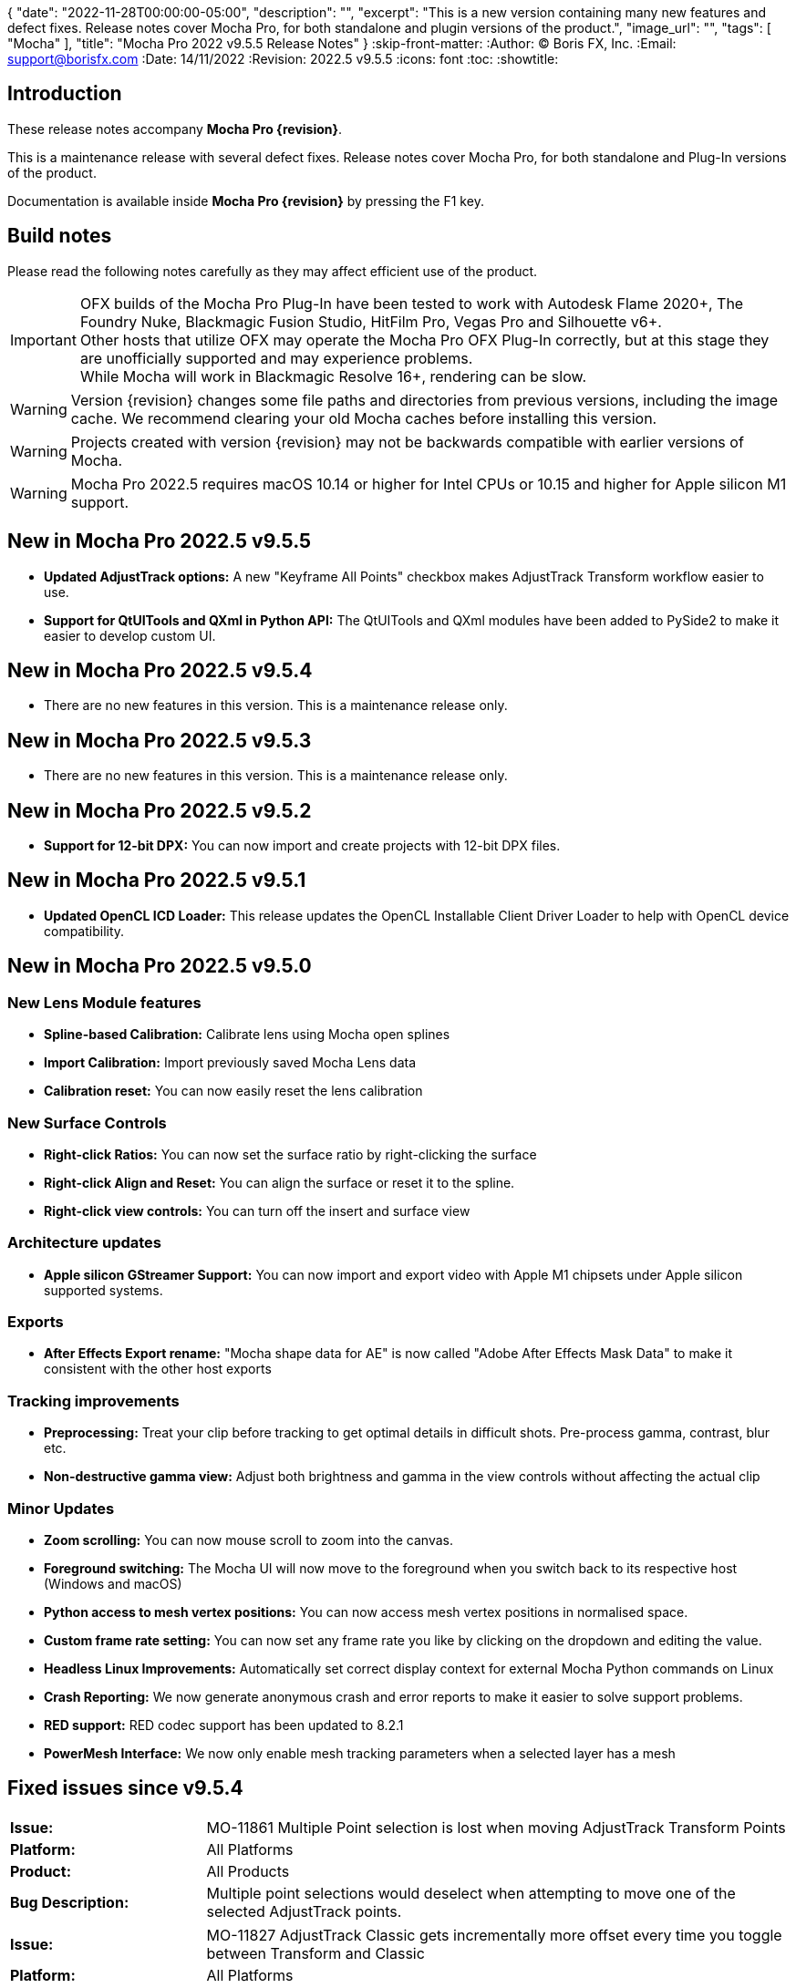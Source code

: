 {
  "date": "2022-11-28T00:00:00-05:00",
   "description": "",
   "excerpt": "This is a new version containing many new features and defect fixes. Release notes cover Mocha Pro, for both standalone and plugin versions of the product.",
   "image_url": "",
   "tags": [
      "Mocha"
   ],
   "title": "Mocha Pro 2022 v9.5.5 Release Notes"
}
:skip-front-matter:
:Author:    (C) Boris FX, Inc.
:Email:     support@borisfx.com
:Date:      14/11/2022
:Revision:  2022.5 v9.5.5
:icons:		font
:toc:
:showtitle:

== Introduction

These release notes accompany *Mocha Pro {revision}*.

This is a maintenance release with several defect fixes.
Release notes cover Mocha Pro, for both standalone and Plug-In versions of the product.

Documentation is available inside *Mocha Pro {revision}* by pressing the F1 key.

== Build notes

Please read the following notes carefully as they may affect efficient use of the product.

IMPORTANT: OFX builds of the Mocha Pro Plug-In have been tested to work with Autodesk Flame 2020+, The Foundry Nuke, Blackmagic Fusion Studio, HitFilm Pro, Vegas Pro and Silhouette v6+. +
Other hosts that utilize OFX may operate the Mocha Pro OFX Plug-In correctly, but at this stage they are unofficially supported and may experience problems. +
While Mocha will work in Blackmagic Resolve 16+, rendering can be slow.

WARNING: Version {revision} changes some file paths and directories from previous versions, including the image cache. We recommend clearing your old Mocha caches before installing this version.

WARNING: Projects created with version {revision} may not be backwards compatible with earlier versions of Mocha.

WARNING: Mocha Pro 2022.5 requires macOS 10.14 or higher for Intel CPUs or 10.15 and higher for Apple silicon M1 support. +

== New in Mocha Pro 2022.5 v9.5.5
* *Updated AdjustTrack options:* A new "Keyframe All Points" checkbox makes AdjustTrack Transform workflow easier to use.
* *Support for QtUITools and QXml in Python API:* The QtUITools and QXml modules have been added to PySide2 to make it easier to develop custom UI.

== New in Mocha Pro 2022.5 v9.5.4
* There are no new features in this version. This is a maintenance release only.

== New in Mocha Pro 2022.5 v9.5.3
* There are no new features in this version. This is a maintenance release only.

== New in Mocha Pro 2022.5 v9.5.2
* *Support for 12-bit DPX:* You can now import and create projects with 12-bit DPX files.

== New in Mocha Pro 2022.5 v9.5.1

* *Updated OpenCL ICD Loader:* This release updates the OpenCL Installable Client Driver Loader to help with OpenCL device compatibility.

== New in Mocha Pro 2022.5 v9.5.0

=== New Lens Module features

* *Spline-based Calibration:* Calibrate lens using Mocha open splines
* *Import Calibration:* Import previously saved Mocha Lens data
* *Calibration reset:* You can now easily reset the lens calibration

=== New Surface Controls

* *Right-click Ratios:* You can now set the surface ratio by right-clicking the surface
* *Right-click Align and Reset:* You can align the surface or reset it to the spline.
* *Right-click view controls:* You can turn off the insert and surface view

=== Architecture updates

* *Apple silicon GStreamer Support:* You can now import and export video with Apple M1 chipsets under Apple silicon supported systems.

=== Exports

* *After Effects Export rename:* "Mocha shape data for AE" is now called "Adobe After Effects Mask Data" to make it consistent with the other host exports

=== Tracking improvements

* *Preprocessing:* Treat your clip before tracking to get optimal details in difficult shots. Pre-process gamma, contrast, blur etc.
* *Non-destructive gamma view:* Adjust both brightness and gamma in the view controls without affecting the actual clip

=== Minor Updates
* *Zoom scrolling:* You can now mouse scroll to zoom into the canvas.
* *Foreground switching:* The Mocha UI will now move to the foreground when you switch back to its respective host (Windows and macOS)
* *Python access to mesh vertex positions:* You can now access mesh vertex positions in normalised space.
* *Custom frame rate setting:* You can now set any frame rate you like by clicking on the dropdown and editing the value.
* *Headless Linux Improvements:* Automatically set correct display context for external Mocha Python commands on Linux
* *Crash Reporting:* We now generate anonymous crash and error reports to make it easier to solve support problems.
* *RED support:* RED codec support has been updated to 8.2.1
* *PowerMesh Interface:* We now only enable mesh tracking parameters when a selected layer has a mesh

<<<

== Fixed issues since v9.5.4

[frame="top", grid="cols", cols="1,3", width="100%"]
|===
| *Issue:* | MO-11861 Multiple Point selection is lost when moving AdjustTrack Transform Points
| *Platform:* | All Platforms
| *Product:* | All Products
| *Bug Description:* | Multiple point selections would deselect when attempting to move one of the selected AdjustTrack points.
|===

[frame="top", grid="cols", cols="1,3", width="100%"]
|===
| *Issue:* | MO-11827 AdjustTrack Classic gets incrementally more offset every time you toggle between Transform and Classic
| *Platform:* | All Platforms
| *Product:* | All Products
| *Bug Description:* | Switching between Classic AdjustTrack and Transform AdjustTrack repeatedly could offset the Classic AdjustTrack.
|===

[frame="top", grid="cols", cols="1,3", width="100%"]
|===
| *Issue:* | MO-11826 AdjustTrack Classic breaks Primary frame when keyframing before the Primary point
| *Platform:* | All Platforms
| *Product:* | All Products
| *Bug Description:* | AdjustTrack Classic could change the surface to the Primary position when keyframing before Primary point:
|===

[frame="top", grid="cols", cols="1,3", width="100%"]
|===
| *Issue:* | MO-11825 AdjustTrack classic offsets when keyframing before the Primary point
| *Platform:* | All Platforms
| *Product:* | All Products
| *Bug Description:* | AdjustTrack Classic could change the surface in forward frames when adding keyframe adjustments before the initial point.
|===

[frame="top", grid="cols", cols="1,3", width="100%"]
|===
| *Issue:* | MO-11809 Some User guide images are missing
| *Platform:* | All Platforms
| *Product:* | All Products
| *Bug Description:* | Some images were not appearing in the PDF version of the User Guide.
|===

[frame="top", grid="cols", cols="1,3", width="100%"]
|===
| *Issue:* | MO-11646 Mocha does not create tracking data with separated Position parameters in After Effects
| *Platform:* | macOS and Windows
| *Product:* | Mocha Pro Adobe Plug-In
| *Bug Description:* | Applying tracking data in the plug-in didn't generate position keyframes in After Effects when the x and y position parameters were split.
|===

[frame="top", grid="cols", cols="1,3", width="100%"]
|===
| *Issue:* | MO-11555 On Mac, Mocha is always behind Effect Editor in Avid.
| *Platform:* | macOS
| *Product:* | Mocha Pro AVX Plug-In
| *Bug Description:* | Mocha could become hidden behind the effects editor in Media Composer.
|===

<<<

== Known Issues

[frame="top", grid="cols", cols="1,3", width="100%"]
|===
| *Issue:* | MO-11824	Pressing return in Mocha Viewer Preferences opens config open dialog
| *Platform:* | All Platforms
| *Product:* | All Products
| *Bug Description:* | The Viewer Preferences will open the OCIO config dialog any time you press return in a field.
| *Workaround:* | None.
|===

[frame="top", grid="cols", cols="1,3", width="100%"]
|===
| *Issue:* | MO-11813 File chooser dialog gets overlapped/hidden by its parent Mocha dialog when switching apps
| *Platform:* | All Platforms
| *Product:* | All Products
| *Bug Description:* | Switching between apps when one app is in fullscreen mode can cause open file dialogs to go behind the app.
| *Workaround:* | Press Esc to close the file chooser dialog and start over; or move the parent dialog out of the way and/or click into the file chooser dialog to bring it to the top.
|===

[frame="top", grid="cols", cols="1,3", width="100%"]
|===
| *Issue:* | MO-11811 Changing cleanplate selection in remove doesn't detect a modified state
| *Platform:* | All Platforms
| *Product:* | All Products
| *Bug Description:* | Selecting a new option in the cleanplate dropdown doesn't mark the project as modified.
| *Workaround:* | Save manually after changing the cleanplate option.
|===

[frame="top", grid="cols", cols="1,3", width="100%"]
|===
| *Issue:* | MO-11790	Mocha crashes when using grey image instead of RGB as an insert
| *Platform:* | All Platforms
| *Product:* | All Products
| *Bug Description:* | Importing an Insert Clip that only has grey as a channel will crash Mocha on render.
| *Workaround:* | Convert the Grey image to an RGB image.
|===

[frame="top", grid="cols", cols="1,3", width="100%"]
|===
| *Issue:* | MO-11783	Point insertion tool can't insert a point directly on Bezier splines
| *Platform:* | All Platforms
| *Product:* | All Products
| *Bug Description:* | Using the point insertion tool on Bezier splines doesn't register the cursor when you are over the spline.
| *Workaround:* | Move the cursor slightly away from the spline and the point cursor appears.
|===

[frame="sides", stripes="odd", grid="cols", cols="1,3", width="100%"]
|===
| *Issue:* | MO-11747	Pasting a Mocha contour repeatedly places the shape further and further away
| *Platform:* | All Platforms
| *Product:* | All Products
| *Bug Description:* | Repeadtedly pasting the same contour shape offsets it further and further away from the original spline.
| *Workaround:* | None.
|===

[frame="sides", stripes="odd", grid="cols", cols="1,3", width="100%"]
|===
| *Issue:* | MO-11745	Camera Solve export UI has a blank message box with a warning icon
| *Platform:* | All Platforms
| *Product:* | All Products
| *Bug Description:* | After exporting a camera solve, a blank message box appears.
| *Workaround:* | None. Clicking OK removes the message box.
|===

[frame="sides", stripes="odd", grid="cols", cols="1,3", width="100%"]
|===
| *Issue:* | MO-11740 Crop mask is not properly masking during GPU tracking
| *Platform:* | All Platforms
| *Product:* | All Products
| *Bug Description:* | GPU tracking with a crop mask appears to not be respecting the crop mask as cleanly as the CPU tracker.
| *Workaround:* | Track with GPU processing off.
|===

[frame="sides", stripes="odd", grid="cols", cols="1,3", width="100%"]
|===
| *Issue:* | MO-11732	Mocha outputs macOS 12 as Mac OSX 17 in log
| *Platform:* | macOS
| *Product:* | All Products
| *Bug Description:* | The Mocha log on macOS shows macOS 12 as OSX 17.
| *Workaround:* | None.
|===

[frame="sides", stripes="odd", grid="cols", cols="1,3", width="100%"]
|===
| *Issue:* | MO-11731	Draw issues for HEVC clips in GStreamer
| *Platform:* | All Platforms
| *Product:* | All Products
| *Bug Description:* | HEVC clips can show lines when read into Mocha
| *Workaround:* | Convert HEVC to another format, like ProRes.
|===

[frame="sides", stripes="odd", grid="cols", cols="1,3", width="100%"]
|===
| *Issue:* | MO-11730	Mocha UI doesn't display the whole clip if not connected to a viewer node in Nuke
| *Platform:* | All Platforms
| *Product:* | Mocha OFX Plug-In
| *Bug Description:* | Not having a viewer node connected downstream of the Mocha Pro Plug-In  in the Nuke node graph causes only one frame to appear in Mocha.
| *Workaround:* | Connect a viewer node to Mocha before opening the GUI.
|===

[frame="sides", stripes="odd", grid="cols", cols="1,3", width="100%"]
|===
| *Issue:* | MO-11728	Logs indicating wrong Windows version
| *Platform:* | Windows
| *Product:* | All Products
| *Bug Description:* | The windows Mocha log shows Windows 11 as version 10.
| *Workaround:* | None.
|===

[frame="sides", stripes="odd", grid="cols", cols="1,3", width="100%"]
|===
| *Issue:* | MO-11723	Segmentation fault when running virtual environment created with Mocha Python
| *Platform:* | All Platforms
| *Product:* | All Products
| *Bug Description:* | Creating a virtual environment with the Mocha Python build can cause a seg fault.
| *Workaround:* | None.
|===

[frame="sides", stripes="odd", grid="cols", cols="1,3", width="100%"]
|===
| *Issue:* | MO-11722	Nuke shape exports always export at frame zero from AE
| *Platform:* | macOS and Windows
| *Product:* | Mocha Pro Adobe Plug-In
| *Bug Description:* | Exporting Nuke shape exports from the Adobe plugin  doesn't set the frame offset
| *Workaround:* | Shift the keys manually in the Nuke dopesheet.
|===

[frame="sides", stripes="odd", grid="cols", cols="1,3", width="100%"]
|===
| *Issue:* | MO-11719	Mocha Adobe plugin doesn't apply Classic AdjustTrack
| *Platform:* | macOS and Windows
| *Product:* | Mocha Pro Adobe Plug-In
| *Bug Description:* | If you use the Classic AdjustTrack, the changes are not applied when you generate track data in the Adobe plugin.
| *Workaround:* | Use the Transform version of AdjustTrack instead.
|===

[frame="sides", stripes="odd", grid="cols", cols="1,3", width="100%"]
|===
| *Issue:* | MO-11703	Right-click drag of spline handles shows menu instead of smoothing
| *Platform:* | All Platforms
| *Product:* | All Products
| *Bug Description:* | If a point is already selected, right-click dragging the handle doesn't smooth all the points.
| *Workaround:* | Right-click drag unselected handles to smooth all points.
|===

[frame="sides", stripes="odd", grid="cols", cols="1,3", width="100%"]
|===
| *Issue:* | MO-11702	Top and bottom corners shows inconsistent uniform scaling behaviour on the surface
| *Platform:* | All Platforms
| *Product:* | All Products
| *Bug Description:* | Scaling from the bottom corners of the surface is inverted compared to the top corners.
| *Workaround:* | None.
|===

[frame="sides", stripes="odd", grid="cols", cols="1,3", width="100%"]
|===
| *Issue:* | MO-11679	Meshes are still visible outside layer in and and out ranges
| *Platform:* | All Platforms
| *Product:* | All Products
| *Bug Description:* | Generated meshes are still visible when you set in and out layer ranges on the layer the mesh was generated on.
| *Workaround:* | None.
|===

[frame="sides", stripes="odd", grid="cols", cols="1,3", width="100%"]
|===
| *Issue:* | MO-11673	Preprocessing dialog can keep 'Mocha is starting' box in the foreground
| *Platform:* | All Platforms
| *Product:* | All Mocha Pro Plug-Ins
| *Bug Description:* | If the Preprocesing dialog is open, the 'Mocha is starting' window can sometimes stay int he foreground when switching back to Mocha.
| *Workaround:* | Click the main MOcha window to bring it back to the front.
|===

[frame="sides", stripes="odd", grid="cols", cols="1,3", width="100%"]
|===
| *Issue:* | MO-11662	Insert feathering preview not working as expected when changing values
| *Platform:* | All Platforms
| *Product:* | All Products
| *Bug Description:* | Insert Feathering can break in the preview when adjusting values.
| *Workaround:* | None.
|===

[frame="sides", stripes="odd", grid="cols", cols="1,3", width="100%"]
|===
| *Issue:* | MO-11647	Insert will crash or show error when rendering severely warped inserts
| *Platform:* | All Platforms
| *Product:* | All Products
| *Bug Description:* | Extremely warped inserts can crash the software.
| *Workaround:* | Check distortion of the surface before rendering.
|===

[frame="sides", stripes="odd", grid="cols", cols="1,3", width="100%"]
|===
| *Issue:* | MO-11642	Mocha AE and Mocha Pro is not launching on some systems
| *Platform:* | Windows and macOS
| *Product:* | All Products
| *Bug Description:* | On some systems, you cannot launch Mocha due to an OpenCL problem.
| *Workaround:* | We recommend backing up the registry before moving forward.
In the Windows registry, try changing the REG_DWORD values from 0 to 1 for each platform listed below:

`HKLM\SOFTWARE\Khronos\OpenCL\Vendors`
`HKLM\SOFTWARE\Wow6432Node\Khronos\OpenCL\Vendors`

You can change this value back if there is a problem with other software, but this has been confirmed to work for some users.
|===

[frame="sides", stripes="odd", grid="cols", cols="1,3", width="100%"]
|===
| *Issue:* | MO-11638	Surface keyframes are not adjusted correctly when using überkey
| *Platform:* | All Platforms
| *Product:* | All Products
| *Bug Description:* | When using manual tracking, the surface keyframes will not adjust as expected when using the überkey.
| *Workaround:* | None.
|===

[frame="sides", stripes="odd", grid="cols", cols="1,3", width="100%"]
|===
| *Issue:* | MO-11637	Right-click surface menu is not available when using Manual Track mode
| *Platform:* | All Platforms
| *Product:* | All Products
| *Bug Description:* | You can't currently use the surfac right-click menu when using manual tracking
| *Workaround:* | None.
|===

[frame="sides", stripes="odd", grid="cols", cols="1,3", width="100%"]
|===
| *Issue:* | MO-11632	On Mac, Mocha UI doesn't move to foreground when the user switches to Avid.
| *Platform:* | macOS
| *Product:* | Mocha Pro AVX Plug-In
| *Bug Description:* | Avid doesn't bring Mocha UI to the foreground when switching back.
| *Workaround:* | Find the Mocha process in the dock/taskbar and click on it.
|===

[frame="sides", stripes="odd", grid="cols", cols="1,3", width="100%"]
|===
| *Issue:* | MO-11627	Mouse loses control of Mocha cancel UI when attempting to drag cancel UI around on Windows
| *Platform:* | Windows
| *Product:* | All Plug-Ins
| *Bug Description:* | Dragging around the "Mocha is Starting" message box can cause focus issues in the windows.
| *Workaround:* | Don't touch the message box unless you are using the Cancel button.
|===

[frame="sides", stripes="odd", grid="cols", cols="1,3", width="100%"]
|===
| *Issue:* | MO-11594	Avid crashes or hangs when BFX Lic Tool for Mocha is launched within Avid's UI.
| *Platform:* | All Platforms
| *Product:* |  Mocha Pro AVX Plug-In
| *Bug Description:* | Avid can crash when trying to license via the license tool interface in the Avid effect panel
| *Workaround:* | License within Mocha GUI or use the Boris FX Application Manager.
|===

[frame="sides", stripes="odd", grid="cols", cols="1,3", width="100%"]
|===
| *Issue:* | MO-11590	Nuke can hang when continually adjusting feathering slider in Mocha Plug-In controls
| *Platform:* | All Platforms
| *Product:* | Mocha Pro OFX Plug-In
| *Bug Description:* | Constantly scrubbing the Mocha matte feathering slider in Nuke can sometimes hang Nuke.
| *Workaround:* | Adjust the slider at smaller intervals.
|===

[frame="sides", stripes="odd", grid="cols", cols="1,3", width="100%"]
|===
| *Issue:* | MO-11582	Clean Plate frame number changes from All to 0 after Mocha is reopened
| *Platform:* | All Platforms
| *Product:* | All Products
| *Bug Description:* | Frames set to "All" in the clean plate edit dialog can sometimes switch to zero.
| *Workaround:* | Reset the number back to "All".
|===

[frame="sides", stripes="odd", grid="cols", cols="1,3", width="100%"]
|===
| *Issue:* | MO-11519	Insert Point tool will not add a point unless the cursor is several pixels away from the line in Bezier splines
| *Platform:* | All Platforms
| *Product:* | All Products
| *Bug Description:* | Inserting a point will not place the point if the cursor is directly over the line.
| *Workaround:* | None.
|===

[frame="sides", stripes="odd", grid="cols", cols="1,3", width="100%"]
|===
| *Issue:* | MO-11492	Long or deep perspective tracks causes surface or spline to distort or disappear
| *Platform:* | All Platforms
| *Product:* | All Products
| *Bug Description:* | Very long or very severe changes in perspective can cause overlays like splines and surfaces to disappear.
| *Workaround:* | Track multiple layers when performing long tracks into scenes.
|===

[frame="sides", stripes="odd", grid="cols", cols="1,3", width="100%"]
|===
| *Issue:* | MO-11484	Cancelled ProRes writing has a bad frame at the end of the clip
| *Platform:* | All Platforms
| *Product:* | All Products
| *Bug Description:* | Cancelling a ProRes export can show a bad frame at the end of the retained clip.
| *Workaround:* | Render the full clip.
|===

[frame="sides", stripes="odd", grid="cols", cols="1,3", width="100%"]
|===
| *Issue:* | MO-11477	Link to Track does not work for multiple layers in the Essentials Panel
| *Platform:* | All Platforms
| *Product:* | All Products
| *Bug Description:* | "Link to track" does not link multiple selected items using the Essentials Panel.
| *Workaround:* | Use "Link to Track" for multiple selected layers in Classic layout only.
|===

[frame="sides", stripes="odd", grid="cols", cols="1,3", width="100%"]
|===
| *Issue:* | MO-11461	Some Alembic files from Mocha crash Maya when imported
| *Platform:* | All Platforms
| *Product:* | All Products
| *Bug Description:* | Importing an alembic file from Mocha can crash Maya.
| *Workaround:* | None.
|===

[frame="sides", stripes="odd", grid="cols", cols="1,3", width="100%"]
|===
| *Issue:* | MO-11451	Layer splines do not follow mesh warp stabilize preview
| *Platform:* | All Platforms
| *Product:* | All Products
| *Bug Description:* | Tracked splines do not follow the stabilized preview when using Mesh Warp.
| *Workaround:* | None.
|===

[frame="sides", stripes="odd", grid="cols", cols="1,3", width="100%"]
|===
| *Issue:* | MO-11401	Mocha does not remember window position when moved to another screen
| *Platform:* | All Platforms
| *Product:* | All Mocha Pro Plug-Ins
| *Bug Description:* | The Mocha GUI can sometimes not be on the same screen it was previously set to.
| *Workaround:* | None.
|===

[frame="sides", stripes="odd", grid="cols", cols="1,3", width="100%"]
|===
| *Issue:* | MO-11400	Mocha opens behind After Effects on second screen
| *Platform:* | Windows and macOS
| *Product:* | Mocha Pro Adobe Plug-In
| *Bug Description:* | If Mocha is launched or dragged to the second screen in After Effects, subsequent launches of Mocha can appear behind the AE interface.
| *Workaround:* | None.
|===

[frame="sides", stripes="odd", grid="cols", cols="1,3", width="100%"]
|===
| *Issue:* | MO-11357	360 VR views can cause points to move dramatically when trying to adjust them
| *Platform:* | All Platforms
| *Product:* | All Products
| *Bug Description:* | Adjusting points near areas of extreme distortion in 360 can cause the points to move contrary to mouse movements.
| *Workaround:* | Adjust in Equirectangular mode.
|===

[frame="sides", stripes="odd", grid="cols", cols="1,3", width="100%"]
|===
| *Issue:* | MO-11317	Keyframed Spline doesn't follow mesh if "Existing planar data" is used.
| *Platform:* | All Platforms
| *Product:* | All Products
| *Bug Description:* | If a spline is manually keyframed, it will drift if you track the mesh only using "Existing planar data"
| *Workaround:* | None. Currently Mocha displays a warning for users so you are aware of this problem.
|===

[frame="sides", stripes="odd", grid="cols", cols="1,3", width="100%"]
|===
| *Issue:* | MO-11222	Lens loses line selection when reopening a saved project
| *Platform:* | All Platforms
| *Product:* | All Products
| *Bug Description:* | The Lens module calibration lines disappear after reopening the project.
| *Workaround:* | None.
|===

[frame="sides", stripes="odd", grid="cols", cols="1,3", width="100%"]
|===
| *Issue:* | MO-11162	Mocha Standalone cannot save for clips or projects with long names
| *Platform:* | All Platforms
| *Product:* | Mocha Pro Standalone
| *Bug Description:* | Really long file names cannot save.
| *Workaround:* | None. The file name has to be very, very long though.
|===

[frame="sides", stripes="odd", grid="cols", cols="1,3", width="100%"]
|===
| *Issue:* | MO-11149	Resolve crashes when loading an edit sequence that contains a Mocha Effect on a multi-GPU system
| *Platform:* | All Platforms
| *Product:* | Mocha Pro OFX Plug-In
| *Bug Description:* | Mocha can crash Resolveif not set to render with the display GPU
| *Workaround:* | Open Mocha and set the GPU to "Display" in GPU preferences.
|===

[frame="sides", stripes="odd", grid="cols", cols="1,3", width="100%"]
|===
| *Issue:* | MO-11126	"Paste mesh keys" is offsetting mesh control points incorrectly
| *Platform:* | All Platforms
| *Product:* | All Products
| *Bug Description:* | Copying and pasting mesh keys is offsetting the mesh points to the last place the mesh was sitting in frame.
| *Workaround:* | Offset the pasted vertices manually.
|===

[frame="sides", stripes="odd", grid="cols", cols="1,3", width="100%"]
|===
| *Issue:* | MO-11122	Turning on and off matte colorisation view during playback can crash Mocha
| *Platform:* | All Platforms
| *Product:* | All Products
| *Bug Description:* | On rare occasions, quickly toggling on and off matte colorisation during playback can cause a crash.
| *Workaround:* | None.
|===

[frame="sides", stripes="odd", grid="cols", cols="1,3", width="100%"]
|===
| *Issue:* | MO-11109	Precomped After Effects layers with non-zero starting frames are incorrectly offset in Mocha
| *Platform:* | All Platforms
| *Product:* | Mocha Pro Adobe Plug-In
| *Bug Description:* | After Effects layers that are trimmed at the head will offset incorrectly in Mocha if they are Precomped
| *Workaround:* | Precomp the trimmed layer before tracking to avoid any offset issues.
|===

[frame="sides", stripes="odd", grid="cols", cols="1,3", width="100%"]
|===
| *Issue:* | MO-11088 Exporting a rendered clip to QuickTime movie shows an error if you only have a directory in the file field
| *Platform:* | All Platforms
| *Product:* | All Products
| *Bug Description:* | If the QuickTime movie field only has a directory instead of a full file path, Mocha will throw an error.
| *Workaround:* | Make sure you have a filename in the movie path, eg. "C:\Video\mymoviefile.mov"
|===

[frame="sides", stripes="odd", grid="cols", cols="1,3", width="100%"]
|===
| *Issue:* | MO-11077 GStreamer: “Internal error while reading video” when stepping backwards for some clips
| *Platform:* | All Platforms
| *Product:* | Mocha Pro Standalone
| *Bug Description:* | Stepping backwards with some clips imported into Mocha via GStreamer causes an error.
| *Workaround:* | Use an image sequence.
|===

[frame="sides", stripes="odd", grid="cols", cols="1,3", width="100%"]
|===
| *Issue:* | MO-11075 Nuke tracker export always creates a keyframe at frame zero for non-zero frame ranges
| *Platform:* | All Platforms
| *Product:* | All Products
| *Bug Description:* | The Nuke Tracker export will create a keyframe at frame zero when exporting from a project that doesn't start at zero.
| *Workaround:* | Remove the keyframe manually.
|===

[frame="sides", stripes="odd", grid="cols", cols="1,3", width="100%"]
|===
| *Issue:* | MO-11073 Rendering Mega Plates with large shapes causes "Standard Library Error"
| *Platform:* | All Platforms
| *Product:* | All Products
| *Bug Description:* | Attempting to render a Mega Plate using a very large shape causes an error.
| *Workaround:* | Reduce the size of the layer shape.
|===

[frame="sides", stripes="odd", grid="cols", cols="1,3", width="100%"]
|===
| *Issue:* | MO-11063 Mocha cannot open 12K images in Nuke
| *Platform:* | All Platforms
| *Product:* | Mocha Pro OFX Plug-In
| *Bug Description:* | Attempting to load a 12K image into the Mocha OFX Plug-In via Nuke causes a "bad argument error".
| *Workaround:* | None.
|===

[frame="sides", stripes="odd", grid="cols", cols="1,3", width="100%"]
|===
| *Issue:* | MO-11062 "Unknown Error" when attempting to read frames from Nuke for some clips
| *Platform:* | All Platforms
| *Product:* | Mocha Pro OFX Plug-In
| *Bug Description:* | Mocha will occasionally get an unknown error and will be unable to read frames when working inside Nuke.
| *Workaround:* | Use an image sequence.
|===

[frame="sides", stripes="odd", grid="cols", cols="1,3", width="100%"]
|===
| *Issue:* | MO-11042 Still image clips in Premiere with Mocha projects copied from multi-frame projects require easy keyframe time shifting
| *Platform:* | macOS and Windows
| *Product:* | Mocha Pro Adobe Plug-In
| *Bug Description:* | Still images placed on the Premiere timeline come into Mocha with an offset timecode.
| *Workaround:* | Nest the still image on the Premiere timeline before applying the Mocha effect.
|===

[frame="sides", stripes="odd", grid="cols", cols="1,3", width="100%"]
|===
| *Issue:* | MO-11030 Inserts Imported directly from disk do not render in the After Effects timeline
| *Platform:* | macOS and Windows
| *Product:* | Mocha Pro Adobe Plug-In
| *Bug Description:* | An imported clip in the insert module does not render to the After Effects timeline.
| *Workaround:* | Convert insert to an image sequence, such as TIF.
|===

[frame="sides", stripes="odd", grid="cols", cols="1,3", width="100%"]
|===
| *Issue:* | MO-11028 Mocha Standalone Projects with QuickTime Animation (RLE) encoding slips on some frames when exporting data to AE
| *Platform:* | All Platforms
| *Product:* | Mocha Pro Standalone
| *Bug Description:* | Animation encoding in Mocha Pro standalone will export tracking data that does not line up when pasted into After Effects.
| *Workaround:* | Convert to an image sequence, such as TIF.
|===

[frame="sides", stripes="odd", grid="cols", cols="1,3", width="100%"]
|===
| *Issue:* | MO-11019 Custom timeline shortcuts don't work once a layer is created in Mocha
| *Platform:* | All Platforms
| *Product:* | All Products
| *Bug Description:* | If you customise timeline shortcuts (such as "next frame") they will work until you create a layer.
| *Workaround:* | Use the default shortcuts.
|===

[frame="sides", stripes="odd", grid="cols", cols="1,3", width="100%"]
|===
| *Issue:* | MO-11010 Mocha crashes on some systems when launched on Windows Remote Desktop
| *Platform:* | macOS and Windows
| *Product:* | All Products
| *Bug Description:* | Mocha can crash on some systems when attempting to launch via RDP.
| *Workaround:* | Open non-remotely.
|===

[frame="sides", stripes="odd", grid="cols", cols="1,3", width="100%"]
|===
| *Issue:* | MO-11006 AdjustTrack offsets surface incorrectly for some shots
| *Platform:* | All Platforms
| *Product:* | All Products
| *Bug Description:* | AdjustTrack will offset the surface incorrectly on some shots even when the reference points are aligned to the right places on other frames.
| *Workaround:* | None.
|===

[frame="sides", stripes="odd", grid="cols", cols="1,3", width="100%"]
|===
| *Issue:* | GStreamer cannot read some 6K ProRes files
| *Platform:* | All Platforms
| *Product:* | Mocha Pro Standalone
| *Bug Description:* | Large dimension ProRes files fail to read in GStreamer.
| *Workaround:* | Convert the video so that its width is a multiple of 16 pixels.
|===

[frame="sides", stripes="odd", grid="cols", cols="1,3", width="100%"]
|===
| *Issue:* | MO-10983 Cancelling out of Overwriting files closes GStreamer UI
| *Platform:* | All Platforms
| *Product:* | All Products
| *Bug Description:* | When you click Cancel when GStreamer asks to overwrite the file in the QuickTime export, the entire GStreamer UI will close itself.
| *Workaround:* | None.
|===

[frame="sides", stripes="odd", grid="cols", cols="1,3", width="100%"]
|===
| *Issue:* | MO-10958 Export Rendered Clip with revert to clip outputting black on non rendered frames
| *Platform:* | All Platforms
| *Product:* | All Products
| *Bug Description:* | The "revert to clip" option when exporting rendered frames is showing black frames instead of the chosen clip frames.
| *Workaround:* | None.
|===

[frame="sides", stripes="odd", grid="cols", cols="1,3", width="100%"]
|===
| *Issue:* | MO-10949 GPU tracking and processing not available on some Windows systems with an Intel 4600 GPU
| *Platform:* | Windows
| *Product:* | All Products
| *Bug Description:* | Intel 4600 GPUs are causing GPU processing options to be unavailable.
| *Workaround:* | None.
|===

[frame="sides", stripes="odd", grid="cols", cols="1,3", width="100%"]
|===
| *Issue:* | MO-10919 On Mac, Solve button gets shrunk when using Auto solving
| *Platform:* | All Platforms
| *Product:* | All Products
| *Bug Description:* | The solving summary shrinks the Camera Solve button when using "Auto".
| *Workaround:* | None.
|===

[frame="sides", stripes="odd", grid="cols", cols="1,3", width="100%"]
|===
| *Issue:* | MO-10916 Mocha Plug-In cannot launch in front of full screen hosts on Mac
| *Platform:* | macOS
| *Product:* | Mocha Pro Plug-Ins
| *Bug Description:* | If a host like Nuke is set to full frame on Mac, the Mocha GUI will launch but is not accessible.
| *Workaround:* | Run hosts in windowed mode. Flame seems unaffected.
|===

[frame="sides", stripes="odd", grid="cols", cols="1,3", width="100%"]
|===
| *Issue:* | MO-10897 After Effects renders out of step when rendering to the queue at a different frame rate
| *Platform:* | Windows and macOS
| *Product:* | Mocha Pro Adobe Plug-In
| *Bug Description:* | If the After Effects render queue frame rate differs from your comp frame rate, Mocha renders will be offset incorrectly.
| *Workaround:* | Render to the same frame rate as the original comp.
|===

[frame="sides", stripes="odd", grid="cols", cols="1,3", width="100%"]
|===
| *Issue:* | MO-10885 Mocha Pro Logo is not color managed
| *Platform:* | All Platforms
| *Product:* | All Products
| *Bug Description:* | The Mocha pro logo insert clip will not match the OCIO color settings of the source clip.
| *Workaround:* | None.
|===

[frame="sides", stripes="odd", grid="cols", cols="1,3", width="100%"]
|===
| *Issue:* | MO-10854 GeForce Experience GameStream crashes Mocha in Fusion
| *Platform:* | Windows
| *Product:* | Mocha Pro OFX Plug-In
| *Bug Description:* | If you attempt to launch Mocha UI in Fusion, the program will crash if GeForce Experience GameStream is running.
| *Workaround:* | None.
|===

[frame="sides", stripes="odd", grid="cols", cols="1,3", width="100%"]
|===
| *Issue:* | MO-10853 Interlaced projects cause Shift-modified shapes to draw 2:1 (H:W) rectangle/ellipse instead of square/circle.
| *Platform:* | All Platforms
| *Product:* | All Products
| *Bug Description:* | Attempting to draw shift-constrained shapes in interlaced projects causes the shapes to be drawn elongated instead of even.
| *Workaround:* | None.
|===

[frame="sides", stripes="odd", grid="cols", cols="1,3", width="100%"]
|===
| *Issue:* | MO-10827 Insert opacity and gain changes don't trigger re-render option
| *Platform:* | All Platforms
| *Product:* | All Products
| *Bug Description:* | Turning on 'Re-render on parameter change' doesn't re-render when changing some parameters in Insert.
| *Workaround:* | Render manually using the render button.
|===

[frame="sides", stripes="odd", grid="cols", cols="1,3", width="100%"]
|===
| *Issue:* | MO-10811 Mocha UI not launching if Intel GPU is the only active GPU
| *Platform:* | All Platforms
| *Product:* | All Products
| *Bug Description:* | Only having an Intel GPU on enabled the system can cause Mocha Pro not to initialise.
| *Workaround:* | None.
|===

[frame="sides", stripes="odd", grid="cols", cols="1,3", width="100%"]
|===
| *Issue:* | MO-10809 Mesh tracker Spline Warp does not work in 360 VR
| *Platform:* | All Platforms
| *Product:* | All Products
| *Bug Description:* | Mesh tracking will not correctly warp the spline in 360.
| *Workaround:* | Turn off spline warp.
|===

[frame="sides", stripes="odd", grid="cols", cols="1,3", width="100%"]
|===
| *Issue:* | MO-10797 Layer shape will shift if mesh is turned on after the layer has been tracked
| *Platform:* | All Platforms
| *Product:* | All Products
| *Bug Description:* | Mesh Spline Warp influences the layer shape, so turning on Mesh after tracking will shift the shape.
| *Workaround:* | None.
|===

[frame="sides", stripes="odd", grid="cols", cols="1,3", width="100%"]
|===
| *Issue:* | MO-10776	Mocha spline overlays are offset when Windows scaling is too large
| *Platform:* | All Platforms
| *Product:* | All Products
| *Bug Description:* | Large scaling of the window display settings can cause Mocha to offset splines
| *Workaround:* | Reduce the display scale in Windows display settings.
|===

[frame="sides", stripes="odd", grid="cols", cols="1,3", width="100%"]
|===
| *Issue:* | MO-10771	Magnetic Spline detail does not adjust point count when shape has just been created
| *Platform:* | All Platforms
| *Product:* | All Products
| *Bug Description:* | On first creation, the detail parameter does not show any change on a Magnetic spline.
| *Workaround:* | Deselect and reselect the spline.
|===

[frame="sides", stripes="odd", grid="cols", cols="1,3", width="100%"]
|===
| *Issue:* | MO-10768	Silhouette Shapes with transform data do not import into Mocha
| *Platform:* | All Platforms
| *Product:* | Mocha Standalone
| *Bug Description:* | Silhouette project splines with transform data are not importing correctly into Mocha
| *Workaround:* | None.
|===

[frame="sides", stripes="odd", grid="cols", cols="1,3", width="100%"]
|===
| *Issue:* | MO-10733	Crop does not work in Stabilize module
| *Platform:* | All Platforms
| *Product:* | All Products
| *Bug Description:* | Crop currently has no effect in Mocha.
| *Workaround:* | None.
|===

[frame="sides", stripes="odd", grid="cols", cols="1,3", width="100%"]
|===
| *Issue:* | MO-10722	Interlaced files are showing double frames in Remove module fields
| *Platform:* | All Platforms
| *Product:* | All Products
| *Bug Description:* | Interlaced project list twice the number of frames in the remove parameters
| *Workaround:* | None.
|===

[frame="sides", stripes="odd", grid="cols", cols="1,3", width="100%"]
|===
| *Issue:* | MO-10720	Mocha Pro and Mocha AE are lagging in AE when third-party script panels are showing
| *Platform:* | All Platforms
| *Product:* | Mocha Adobe Plug-Ins
| *Bug Description:* | If a large amount of the third-party scripts are displayed in the AE panels, the Mocha GUI can slow down.
| *Workaround:* | Close third-party script panels before launching Mocha.
|===

[frame="sides", stripes="odd", grid="cols", cols="1,3", width="100%"]
|===
| *Issue:* | MO-10699	Flame hangs on exit when Mocha remove render is enabled in the host
| *Platform:* | All Platforms
| *Product:* | Mocha Pro OFX Plug-In
| *Bug Description:* | Flame can sometimes hang on exit after attempting to render a Remove.
| *Workaround:* | None.
|===

[frame="sides", stripes="odd", grid="cols", cols="1,3", width="100%"]
|===
| *Issue:* | MO-10683	Vegas renders inserts out of step when rendering with a different frame rate
| *Platform:* | Windows
| *Product:* | Mocha Pro OFX Plug-In
| *Bug Description:* | Exporting a render out of Vegas using a different frame rate than the original timeline can cause offsets in the Mocha render.
| *Workaround:* | Export using the same frame rate as the project.
|===

[frame="sides", stripes="odd", grid="cols", cols="1,3", width="100%"]
|===
| *Issue:* | MO-10681	Mocha has stuttering playback for some H.264 codecs in GStreamer
| *Platform:* | All Platforms
| *Product:* | All Products
| *Bug Description:* | Some H.264 codecs will play back with some jitter when using GStreamer.
| *Workaround:* | Convert to another format.
|===

[frame="sides", stripes="odd", grid="cols", cols="1,3", width="100%"]
|===
| *Issue:* | MO-10676	Resolve crashes when Mocha is launched on Linux
| *Platform:* | Linux
| *Product:* | Mocha Pro OFX Plug-In
| *Bug Description:* | Launching Mocha in Resolve will currently crash on Linux.
| *Workaround:* | None.
|===

[frame="sides", stripes="odd", grid="cols", cols="1,3", width="100%"]
|===
| *Issue:* | MO-10658	"Launch Mocha" label is truncated in Vegas Pro
| *Platform:* | Windows
| *Product:* | Mocha Pro OFX Plug-In
| *Bug Description:* | The "Launch Mocha" button label is cut off slightly.
| *Workaround:* | None.
|===

[frame="sides", stripes="odd", grid="cols", cols="1,3", width="100%"]
|===
| *Issue:* | MO-10650	Rotation not possible on transform tool for high resolution screens or zoomed out canvas
| *Platform:* | All Platforms
| *Product:* | All Products
| *Bug Description:* | The transform tool hitboxes for rotation are too small when there is a very high resolution screen.
| *Workaround:* | Zoom into the canvas further.
|===

[frame="sides", stripes="odd", grid="cols", cols="1,3", width="100%"]
|===
| *Issue:* | MO-10623 Shapes can distort on some frames when tracking long perspective shots
| *Platform:* | All Platforms
| *Product:* | All Products
| *Bug Description:* | Long perspective shots will sometimes twist or distort shapes on some frames
| *Workaround:* | Nome.
|===

[frame="sides", stripes="odd", grid="cols", cols="1,3", width="100%"]
|===
| *Issue:* | MO-10581 Mocha Pro in Avid always starts up zoomed in on 4k monitor
| *Platform:* | Windows and macOS
| *Product:* | Mocha Pro AVX Plug-In
| *Bug Description:* | Clips loading into Mocha via Media Composer will be zoomed in if working on a 4K monitor
| *Workaround:* | None. Zoom out using the zoom tool.
|===

[frame="sides", stripes="odd", grid="cols", cols="1,3", width="100%"]
|===
| *Issue:* | MO-10579 Canvas color does not change on Mac until it is selected
| *Platform:* | macOS
| *Product:* | All Products
| *Bug Description:* | If you change the canvas background color it will not update until you refresh the canvas by clicking on it.
| *Workaround:* | None.
|===

[frame="sides", stripes="odd", grid="cols", cols="1,3", width="100%"]
|===
| *Issue:* | MO-10578 QuickTime: New Project import clip populate Separate Fields as off for interlaced upper and lower clips
| *Platform:* | All Platforms
| *Product:* | All Products
| *Bug Description:* | When trying to import a clip via the New Project window, the UI will populate Separate Fields as Off instead of the clip's fields.
| *Workaround:* | Change interlaced settings manually.
|===

[frame="sides", stripes="odd", grid="cols", cols="1,3", width="100%"]
|===
| *Issue:* | MO-10574 Mocha Area Brush is oval in for interlaced footage
| *Platform:* | All Platforms
| *Product:* | All Products
| *Bug Description:* | Due to the field interpretation, interlaced projects make the Area Brush an oval instead of a circle.
| *Workaround:* | None.
|===

[frame="sides", stripes="odd", grid="cols", cols="1,3", width="100%"]
|===
| *Issue:* | MO-10565 Mocha OFX is not reading read nodes with expressions in Nuke on macOS
| *Platform:* | All Platforms
| *Product:* | Mocha Pro OFX Plug-In
| *Bug Description:* | The Mocha OFX Plug-In cannot read image nodes that are reading input images via expressions in Nuke.
| *Workaround:* | Link the clip nodes directly to the source input.
|===

[frame="sides", stripes="odd", grid="cols", cols="1,3", width="100%"]
|===
| *Issue:* | MO-10556 GStreamer MXF Issues
| *Platform:* | All Platforms
| *Product:* | All Products
| *Bug Description:* | There are currently several issues loading MXF container format, depending on the codec and the type.
| *Workaround:* | Convert footage to a different format for use in Mocha.
|===

[frame="sides", stripes="odd", grid="cols", cols="1,3", width="100%"]
|===
| *Issue:* | MO-10555 Interlaced tracking project from 7.0.4 to 7.5.0 won't match up
| *Platform:* | macOS and Windows
| *Product:* | Mocha Pro AVX Plug-In
| *Bug Description:* | Interlaced tracking projects in Media Composer from Mocha Pro 7.0.4 won't match up in later versions
| *Workaround:* | None. Changes to the Plug-In to support Media Composer properly breaks older Mocha interlaced projects.
|===

[frame="sides", stripes="odd", grid="cols", cols="1,3", width="100%"]
|===
| *Issue:* |MO-10552 GStreamer - Unable to load footage for Wraptor DCP files
| *Platform:* | All Platforms
| *Product:* | All Products
| *Bug Description:* | Mocha is unable to load footage for Wraptor DCP files
| *Workaround:* | Convert to a different format.
|===

[frame="sides", stripes="odd", grid="cols", cols="1,3", width="100%"]
|===
| *Issue:* | MO-10548 Mocha in Vegas always starts on the first frame instead of where the CTI is located
| *Platform:* | Windows
| *Product:* | Mocha Pro OFX Plug-In
| *Bug Description:* |  Mocha in Vegas always starts on the first frame instead of where the CTI is located.
| *Workaround:* | None.
|===

[frame="sides", stripes="odd", grid="cols", cols="1,3", width="100%"]
|===
| *Issue:* | MO-10544 GStreamer - Mocha unable to load footage with MPEG2 MPG container
| *Platform:* | All Platforms
| *Product:* | All Products
| *Bug Description:* | GStreamer is unable to load some MPEG2 and MPG formats.
| *Workaround:* | Convert to a different format.
|===

[frame="sides", stripes="odd", grid="cols", cols="1,3", width="100%"]
|===
| *Issue:* | MO-10542 GStreamer - Unable to load MPEG4 3GPP H263 3GP files
| *Platform:* | All Platforms
| *Product:* | All Products
| *Bug Description:* | GStreamer is unable to load some MPEG4 types.
| *Workaround:* | Convert to a different format.
|===

[frame="sides", stripes="odd", grid="cols", cols="1,3", width="100%"]
|===
| *Issue:* | MO-10508 Shape becomes unselectable when undoing a control point change after moving the playhead
| *Platform:* | All Platforms
| *Product:* | All Products
| *Bug Description:* | Undoing a control point move after moving the playhead can make the point unselectable
| *Workaround:* | Deselect the layer then reselect.
|===

[frame="sides", stripes="odd", grid="cols", cols="1,3", width="100%"]
|===
| *Issue:* | MO-10496 Attempting to overwrite export data results in two overwrite dialogs in Catalina
| *Platform:* | macOS
| *Product:* | All Products
| *Bug Description:* | Two dialogs will show up in Catalina when trying to overwrite a file.
| *Workaround:* | None.
|===

[frame="sides", stripes="odd", grid="cols", cols="1,3", width="100%"]
|===
| *Issue:* | MO-10492 Mocha Edge Properties panel overlaps the module panels when moving between HD and 4k monitor
| *Platform:* | All Platforms
| *Product:* | All Products
| *Bug Description:* | The Edge properties can overlap the parameters when moving the GUI between high and low resolution screens.
| *Workaround:* | None.
|===

[frame="sides", stripes="odd", grid="cols", cols="1,3", width="100%"]
|===
| *Issue:* | MO-10475 Point Insertion tool creates incorrect keyframes with Überkey
| *Platform:* | All Platforms
| *Product:* | All Products
| *Bug Description:* | Point insertion can make single-point keyframes instead of spline keyframes when using Überkey.
| *Workaround:* | None.
|===

[frame="sides", stripes="odd", grid="cols", cols="1,3", width="100%"]
|===
| *Issue:* | MO-10454 Mocha viewport can glitch to show flipped inverted video and interface elements
| *Platform:* | All Platforms
| *Product:* | All Products
| *Bug Description:* | Mocha can occasionally flip or glitch UI graphics on certain hardware configurations.
| *Workaround:* | Resize the GUI and the window should reset.
|===

[frame="sides", stripes="odd", grid="cols", cols="1,3", width="100%"]
|===
| *Issue:* | MO-10451 Undo paint stroke when Quick Mask is enabled finishes the shape
| *Platform:* | All Platforms
| *Product:* | All Products
| *Bug Description:* | Undoing a paint stroke in Area Brush will complete the shape and convert it to a spline.
| *Workaround:* | Erase instead of undo.
|===

[frame="sides", stripes="odd", grid="cols", cols="1,3", width="100%"]
|===
| *Issue:* | MO-10437 Anamorphic Lens calibrations is very slow, can fail and can crash Mocha
| *Platform:* | All Platforms
| *Product:* | All Products
| *Bug Description:* | Anamorphic Lens calibration can be slow and unstable.
| *Workaround:* | None.
|===

[frame="sides", stripes="odd", grid="cols", cols="1,3", width="100%"]
|===
| *Issue:* | MO-10430 Splash screen will remain up even when the interface has loaded when launching via "Track in Boris FX Mocha"
| *Platform:* | All Platforms
| *Product:* | All Products
| *Bug Description:* | The Splash screen can get in the way when launching Mocha via command line methods.
| *Workaround:* | None.
|===

[frame="sides", stripes="odd", grid="cols", cols="1,3", width="100%"]
|===
| *Issue:* | MO-10423 Changing Motion parameters only keyframes Search Parameters
| *Platform:* | All Platforms
| *Product:* | All Products
| *Bug Description:* | If you change the Motion parameters in the Track module, the Search parameters are keyframed.
| *Workaround:* | None.
|===

[frame="sides", stripes="odd", grid="cols", cols="1,3", width="100%"]
|===
| *Issue:* | MO-10409 R3D Video shifts right and down by a pixel when scrubbing through proxy scale in Mocha
| *Platform:* | All Platforms
| *Product:* | Mocha Pro Standalone
| *Bug Description:* | Proxy scale can shift R3D footage slightly
| *Workaround:* | Work in Full resolution.
|===

[frame="sides", stripes="odd", grid="cols", cols="1,3", width="100%"]
|===
| *Issue:* | MO-10399 Mocha viewer does not refresh correctly after relinking matte and changing AE resolution
| *Platform:* | macOS and Windows
| *Product:* | All Products
| *Bug Description:* | Relinking a matte clip and then changing the AE resolution to be quarter can cause theMocha viewer to not be refresh appropriately.
| *Workaround:* | Work in full resolution.
|===

[frame="sides", stripes="odd", grid="cols", cols="1,3", width="100%"]
|===
| *Issue:* | MO-10360	When Mocha Pro AE window is on 2nd monitor, menus open on 1st monitor
| *Platform:* | All Platforms
| *Product:* | Mocha Pro Adobe Plug-In
| *Bug Description:* | If you are using Mocha Pro on a second monitor the menu items will default to the first monitor.
| *Workaround:* | Move the window to the first monitor.
|===

[frame="sides", stripes="odd", grid="cols", cols="1,3", width="100%"]
|===
| *Issue:* | MO-10359	Mocha can be "Unable to track" when input frame doesn't exist on some systems
| *Platform:* | All Platforms
| *Product:* | All Plug-Ins
| *Bug Description:* | Mocha can throw an error on some systems that it is unable to track due to not having an input frame.
| *Workaround:* | None. Currently suspected to be related to memory exhaustion.
|===

[frame="sides", stripes="odd", grid="cols", cols="1,3", width="100%"]
|===
| *Issue:* | MO-10347	Long delay when opening Mocha for first time in a host session
| *Platform:* | All Platforms
| *Product:* | Mocha Plug-Ins
| *Bug Description:* | There can be a significant delay when opening Mocha Pro for the first time in a session
| *Workaround:* | None. Subsequent openings are normal speed.
|===

[frame="sides", stripes="odd", grid="cols", cols="1,3", width="100%"]
|===
| *Issue:* | MO-10281	Mocha doesn't default back to hero view when drawing in stereo with shape, magnetic or area brush tools
| *Platform:* | All Platforms
| *Product:* | All Products
| *Bug Description:* | Mocha doesn't default back to hero view when drawing in stereo with shape, magnetic or area brush tools
| *Workaround:* | Switch back to hero view before drawing.
|===

[frame="sides", stripes="odd", grid="cols", cols="1,3", width="100%"]
|===
| *Issue:* | MO-10278	Adobe products can't read DPX matte files written from Mocha
| *Platform:* | All Platforms
| *Product:* | All Products
| *Bug Description:* | DPX files written from "Export Rendered Mattes" are in Grey format, which Adobe products do not support.
| *Workaround:* | Export mattes as TIF files or equivalent RGB output.
|===

[frame="sides", stripes="odd", grid="cols", cols="1,3", width="100%"]
|===
| *Issue:* | MO-10255	Mocha Pro AVX can hang when opening in Avid MC 2019.9 on some systems
| *Platform:* | macOS and Windows
| *Product:* | Mocha Pro AVX Plug-In
| *Bug Description:* | Mocha Pro AVX occasionally hangs when opening in Avid MC 2019.9 on some systems.
| *Workaround:* | None.
|===

[frame="sides", stripes="odd", grid="cols", cols="1,3", width="100%"]
|===
| *Issue:* | MO-10234	Stopping playback can be unresponsive when caching frames in Plug-Ins
| *Platform:* | All Platforms
| *Product:* | Mocha Pro Plug-Ins
| *Bug Description:* | Stopping playback after you have started playing can sometimes take several clicks.
| *Workaround:* | None.
|===

[frame="sides", stripes="odd", grid="cols", cols="1,3", width="100%"]
|===
| *Issue:* | MO-10199	Rounded areas, such as the ends of Area Brush strokes, are fit insufficiently smoothly
| *Platform:* | All Platforms
| *Product:* | All Products
| *Bug Description:* | Area brush can sometimes generate too many points, especially for rounded areas.
| *Workaround:* | None.
|===

[frame="sides", stripes="odd", grid="cols", cols="1,3", width="100%"]
|===
| *Issue:* | MO-10192	Cannot copy open splines from Standalone into AE
| *Platform:* | All Platforms
| *Product:* | Mocha Pro Standalone
| *Bug Description:* | Open splines to not paste into After Effects when bringing them across from Mocha Pro Standalone
| *Workaround:* | None.
|===

[frame="sides", stripes="odd", grid="cols", cols="1,3", width="100%"]
|===
| *Issue:* | MO-10159	Long delay for find_widget and get_widgets() in Mocha Python
| *Platform:* | All Platforms
| *Product:* | Mocha Pro Standalone
| *Bug Description:* | The functions find_widget and get_widgets in the Python API can take several seconds to execute.
| *Workaround:* | None.
|===

[frame="sides", stripes="odd", grid="cols", cols="1,3", width="100%"]
|===
| *Issue:* | MO-10082	Changing the Detail fields does not affect number of points unless magnetic shape tool is selected
| *Platform:* | All Platforms
| *Product:* | All Products
| *Bug Description:* | Layer Detail of a magnetic or freehand spline will only change if the tool is selected
| *Workaround:* | Select the tool.
|===

[frame="sides", stripes="odd", grid="cols", cols="1,3", width="100%"]
|===
| *Issue:* | MO-10055 Nesting a layer in Premiere can cause Removes to fail
| *Platform:* | All Platforms
| *Product:* | Mocha Pro Adobe Plug-In
| *Bug Description:* | Nesting a Premiere clip that has a Mocha render applied can stop the render from updating
| *Workaround:* | Enter the nested sequence and move the playhead. This will nudge Premiere out of the render pause.
|===

[frame="sides", stripes="odd", grid="cols", cols="1,3", width="100%"]
|===
| *Issue:* | MO-10052 Avid crashes if timeline's bit depth is changed after selecting Mocha Stabilize and Auto Fill render module.
| *Platform:* | All Platforms
| *Product:* | Mocha Pro AVX Plug-In
| *Bug Description:* | Changing the bit depth of the timeline in Media Composer when rendering a stabilize with Auto Fill can cause a crash.
| *Workaround:* | Turn off "Render" before changing depth.
|===

[frame="sides", stripes="odd", grid="cols", cols="1,3", width="100%"]
|===
| *Issue:* | MO-10046 Mocha is extremely slow when playing backwards
| *Platform:* | All Platforms
| *Product:* | All Products
| *Bug Description:* | Playing backwards for some footage can be much slower than playing forwards
| *Workaround:* | Play forwards or cache the clip.
|===

[frame="sides", stripes="odd", grid="cols", cols="1,3", width="100%"]
|===
| *Issue:* | MO-10044 Mocha doesn't update output when a mask on the source layer is modified in After Effects
| *Platform:* | All Platforms
| *Product:* | Mocha AE and Mocha Pro Plug-Ins
| *Bug Description:* | When an After Effects layer has a keyframed mask, applying Mocha will not refresh the mask cutout
| *Workaround:* | None.
|===

[frame="sides", stripes="odd", grid="cols", cols="1,3", width="100%"]
|===
| *Issue:* | MO-10024 Multiple Lens calibrations causes Mocha to crash
| *Platform:* | All Platforms
| *Product:* | All Products
| *Bug Description:* | Calibrating multiple times in the Lens Module can sometimes cause a crash
| *Workaround:* | None.
|===

[frame="sides", stripes="odd", grid="cols", cols="1,3", width="100%"]
|===
| *Issue:* | MO-9994 Shapes with deactivated points do not export correctly
| *Platform:* | All Platforms
| *Product:* | All Products
| *Bug Description:* | Shapes that have deactivated points will not export properly.
| *Workaround:* | Re-enable points before export.
|===

[frame="sides", stripes="odd", grid="cols", cols="1,3", width="100%"]
|===
| *Issue:* | MO-9992 Changing the Detail field only affects a single magnetic/freehand shape
| *Platform:* | All Platforms
| *Product:* | All Products
| *Bug Description:* | Only one contour at a time inside a layer will be affected by the detail field.
| *Workaround:* | Select each contour separately while adjusting detail.
|===

[frame="sides", stripes="odd", grid="cols", cols="1,3", width="100%"]
|===
| *Issue:* | MO-9982 Dope sheet can't scroll all items when there are many layers
| *Platform:* | All Platforms
| *Product:* | All Products
| *Bug Description:* | Projects with many layers cannot show all items in the Dopesheet.
| *Workaround:* | None.
|===

[frame="sides", stripes="odd", grid="cols", cols="1,3", width="100%"]
|===
| *Issue:* | MO-9973 Can't select all control points at once after creating a bezier shape
| *Platform:* | All Platforms
| *Product:* | All Products
| *Bug Description:* | When attempting to select all the bezier points at once, one of the points will be deselected which causes that one point to not move when attempting to move the entire shape.
| *Workaround:* | Reselect all control points.
|===

[frame="sides", stripes="odd", grid="cols", cols="1,3", width="100%"]
|===
| *Issue:* | MO-9975 Flame OFX - can’t “Launch Mocha UI” before changing frames
| *Platform:* | macOS and Linux
| *Product:* | Mocha Pro OFX Plug-In
| *Bug Description:* | Flame will not allow loading the Mocha UI if the timeline playhead has not moved frames. This is a Flame-side issue which will be addressed by Autodesk.
| *Workaround:* | Scrub to different frame in timebar and Launch Mocha UI becomes active and can be picked.
|===

[frame="sides", stripes="odd", grid="cols", cols="1,3", width="100%"]
|===
| *Issue:* | MO-9974 Holding down 'S' does not immediately change the cursor icon to the edge snap icon
| *Platform:* | All Platforms
| *Product:* | All Products
| *Bug Description:* | Holding down the 'S' key to activate drag-snapping does not immediately change the cursor
| *Workaround:* | Move the mouse and the cursor should change.
|===

[frame="sides", stripes="odd", grid="cols", cols="1,3", width="100%"]
|===
| *Issue:* | MO-9958 Nuke takes a very long time when rendering from a second Mocha node fed from another Mocha node.
| *Platform:* | All Platforms
| *Product:* | Mocha Pro OFX Plug-In
| *Bug Description:* | A rendering Mocha Plug-In fed as a source into another rendering Mocha Plug-In will be very slow to render in Nuke.
| *Workaround:* | None.
|===

[frame="sides", stripes="odd", grid="cols", cols="1,3", width="100%"]
|===
| *Issue:* | MO-9954 Insert rendering does not work for relinked matte clips
| *Platform:* | All Platforms
| *Product:* | All Products
| *Bug Description:* | A relinked matte clip doesn't show in the Insert foreground mattes.
| *Workaround:* | Set the Matte Clip for the layer to "None", then back to the matte clip. It will ask to reconvert to 8-bit.
|===

[frame="sides", stripes="odd", grid="cols", cols="1,3", width="100%"]
|===
| *Issue:* | MO-9933 Mocha rendering in Flame can stick playback
| *Platform:* | All Platforms
| *Product:* | All Products
| *Bug Description:* | playing back a render on the Flame timeline can sometimes be hard to stop.
| *Workaround:* | None.
|===

[frame="sides", stripes="odd", grid="cols", cols="1,3", width="100%"]
|===
| *Issue:* | MO-9932 Track mattes do not show correctly for imported mattes
| *Platform:* | All Platforms
| *Product:* | All Products
| *Bug Description:* | Imported matte clips do not display correctly when viewing Track Mattes.
| *Workaround:* | None.
|===

[frame="sides", stripes="odd", grid="cols", cols="1,3", width="100%"]
|===
| *Issue:* | MO-9927 Remove looks for missing clean plate frames even when set to "None"
| *Platform:* | All Platforms
| *Product:* | All Products
| *Bug Description:* | Setting the clean plate clip drop down to "None" when there is a clean plate clip available still references existing clean plate.
| *Workaround:* | Remove the clean plate clip entirely.
|===

[frame="sides", stripes="odd", grid="cols", cols="1,3", width="100%"]
|===
| *Issue:* | MO-9900 Imported matte clips lose name after reopening project
| *Platform:* | All Platforms
| *Product:* | All Products
| *Bug Description:* | Importing a matte clip will change to the layer name after reopening the project.
| *Workaround:* | None.
|===

[frame="sides", stripes="odd", grid="cols", cols="1,3", width="100%"]
|===
| *Issue:* | MO-9868 Mocha starts up slowly on first launch after host first starts up in Avid
| *Platform:* | All Platforms
| *Product:* | Mocha Pro AVX Plug-In
| *Bug Description:* | The first launch of Mocha in Avid is slower than usual. After that it is fine.
| *Workaround:* | None.
|===

[frame="sides", stripes="odd", grid="cols", cols="1,3", width="100%"]
|===
| *Issue:* | MO-9850 Scrubbing timeline is stuttering playback
| *Platform:* | All Platforms
| *Product:* | Mocha Pro Standalone
| *Bug Description:* | Scrubbing the timeline back and forth can cause some stuttering frames
| *Workaround:* | None.
|===

[frame="sides", stripes="odd", grid="cols", cols="1,3", width="100%"]
|===
| *Issue:* | MO-9830 Premiere Pro can hang when nodelocked license is activated the first time.
| *Platform:* | All Platforms
| *Product:* | Mocha Pro Adobe Plug-In-In
| *Bug Description:* | Activating a nodelocked Mocha license in Premiere can cause Premiere to hang.
| *Workaround:* | None.
|===

[frame="sides", stripes="odd", grid="cols", cols="1,3", width="100%"]
|===
| *Issue:* | MO-9817 Can't pan and zoom while playing back on Mac
| *Platform:* | macOS
| *Product:* | All Products
| *Bug Description:* | The pan/zoom tools sometimes cannot be used when playing back a shot
| *Workaround:* | Stop playback.
|===

[frame="sides", stripes="odd", grid="cols", cols="1,3", width="100%"]
|===
| *Issue:* | MO-9813 Surface Area situated around 1st point when using Add X/B-Spline
| *Platform:* | All Platforms
| *Product:* | All Products
| *Bug Description:* | Drawing a new layer with the "Add" spline tools can cause the surface to sit on the first drawn point
| *Workaround:* | Use the "Create" spline tools to create a new layer.
|===

[frame="sides", stripes="odd", grid="cols", cols="1,3", width="100%"]
|===
| *Issue:* | MO-9806 Layout menu goes missing when changed from Big Picture to Roto
| *Platform:* | All Platforms
| *Product:* | All Products
| *Bug Description:* | Switching from Big Picture to the Roto Layout causes the Layout dropdown to become hidden
| *Workaround:* | Pull the Layout tool bar size out to the right to reveal the drop down.
|===

[frame="sides", stripes="odd", grid="cols", cols="1,3", width="100%"]
|===
| *Issue:* | MO-9787 Python Script Editor does not reset variables on separate runs
| *Platform:* | All Platforms
| *Product:* | Mocha Pro Standalone
| *Bug Description:* | Running scripts in the Python Script Editor doesn't clear the values when you write a new script in the same session.
| *Workaround:* | Restart Mocha or clear the values manually.
|===

[frame="sides", stripes="odd", grid="cols", cols="1,3", width="100%"]
|===
| *Issue:* | MO-9746 Mocha Pro 2019 does not auto-detect and interpret DPX Log files correctly.
| *Platform:* | All Platforms
| *Product:* | All Products
| *Bug Description:* | Mocha Pro 2019 does not auto-detect and interpret DPX Log files correctly.
| *Workaround:* | Adjust Log values in Colorspace tab.
|===

[frame="sides", stripes="odd", grid="cols", cols="1,3", width="100%"]
|===
| *Issue:* | MO-9744 0% progress bar at the top right after starting Mocha a second time
| *Platform:* | All Platforms
| *Product:* | Mocha Pro Plug-In
| *Bug Description:* | Mocha will display a 0% Progress bar at the top right corner when you reopen Mocha any other time after the initial use.
| *Workaround:* | None. Cosmetic only.
|===

[frame="sides", stripes="odd", grid="cols", cols="1,3", width="100%"]
|===
| *Issue:* | MO-9733 Imported matte clips always begin at start of project
| *Platform:* | All Platforms
| *Product:* | All Products
| *Bug Description:* | Importing a matte clip with an in point frame larger than the project in point always plays at the starting frame.
| *Workaround:* | Pad the matte clip to the desired start point.
|===

[frame="sides", stripes="odd", grid="cols", cols="1,3", width="100%"]
|===
| *Issue:* | MO-9715 Importing mocha Python module crashes Nuke
| *Platform:* | All Platforms
| *Product:* | Mocha Pro Standalone
| *Bug Description:* | Importing the mocha module into Nuke Python crashes the program.
|===

[frame="sides", stripes="odd", grid="cols", cols="1,3", width="100%"]
|===
| *Issue:* | MO-9711 Mocha Welcome screen graphics looks jagged on 4k
| *Platform:* | All Platforms
| *Product:* | All Products
| *Bug Description:* | The High resolution version of the Welcome screen can look jagged in 4K.
| *Workaround:* | None.
|===

[frame="sides", stripes="odd", grid="cols", cols="1,3", width="100%"]
|===
| *Issue:* | MO-9703 Magnetic tool transforms incorrectly in 360 after detail adjustment
| *Platform:* | All Platforms
| *Product:* | All Products
| *Bug Description:* | Moving a spline with the transform tool after adjusting Magnetic detail causes the spline to move incorrectly in 360 mode.
| *Workaround:* | Move the spline in Equirectangular view.
|===

[frame="sides", stripes="odd", grid="cols", cols="1,3", width="100%"]
|===
| *Issue:* | MO-9685 AdjustTrack Master Reference follows shape when "Link to track" is set to "None"
| *Platform:* | All Platforms
| *Product:* | All Products
| *Bug Description:* | When "Link to Track" is set to "None" the master frame reference points follow the unlinked shape.
| *Workaround:* | Set "Link to track" to the current layer before adjusting.
|===

[frame="sides", stripes="odd", grid="cols", cols="1,3", width="100%"]
|===
| *Issue:* | MO-9632 Saving tracking data is not inserting the layer name
| *Platform:* | All Platforms
| *Product:* | All Products
| *Bug Description:* | When you save tracking data exports to disk, they are not currently inserting the name into the save dialog.
| *Workaround:* | Manually name the file.
|===

[frame="sides", stripes="odd", grid="cols", cols="1,3", width="100%"]
|===
| *Issue:* | MO-9629 Magnetic Shape is not rebuilt when undoing a change to the detail parameter unless the Magnetic Tool is enabled
| *Platform:* | All Platforms
| *Product:* | All Products
| *Bug Description:* | Unless you have the Magnetic/FReehand tool selected, undo does not undo a detail change
| *Workaround:* | Select tool before undoing.
|===

[frame="sides", stripes="odd", grid="cols", cols="1,3", width="100%"]
|===
| *Issue:* | MO-9621 "Bad argument" error when frame range of output node in Nuke has hold or retime frames
| *Platform:* | All Platforms
| *Product:* | Mocha Pro OFX Plug-In
| *Bug Description:* | If a Nuke node has hold or retime frames, the Mocha OFX Plug-In will throw a bad argument error
| *Workaround:* | Retime the frames to allow Mocha to read image data from all frames in the timeline, or render the retimed frames.
|===

[frame="sides", stripes="odd", grid="cols", cols="1,3", width="100%"]
|===
| *Issue:* | MO-9611 32-bit float DPX exports import incorrectly to Fusion on Windows
| *Platform:* | Windows
| *Product:* | Mocha OFX Plug-In
| *Bug Description:* | 32-bit bpc DPX Renders exported from mocha do not import correctly in Fusion.
| *Workaround:* | Convert to a different format or export TIF instead.
|===

[frame="sides", stripes="odd", grid="cols", cols="1,3", width="100%"]
|===
| *Issue:* | MO-9593 Pan/Zoom toggle doesn't work with some trackpads
| *Platform:* | All Platforms
| *Product:* | All Products
| *Bug Description:* | Using Pan or Zoom toggles with a trackpad that has buttons may not work.
| *Workaround:* | Select the tool rather than using the toggle key.
|===

[frame="sides", stripes="odd", grid="cols", cols="1,3", width="100%"]
|===
| *Issue:* | MO-9562 AdjustTrack Layer points and Surface points have duplicates in different position when 360 view mode is on
| *Platform:* | All Platforms
| *Product:* | All Products
| *Bug Description:* | AdjustTrack can show multiple overlay controls in 360 mode.
| *Workaround:* | None.
|===

[frame="sides", stripes="odd", grid="cols", cols="1,3", width="100%"]
|===
| *Issue:* | MO-9554 Unlicensed mocharender.py causes segmentation fault
| *Platform:* | All Platforms
| *Product:* | Mocha Pro Standalone
| *Bug Description:* | Attempting to use mocharender.py with an unlicensed Mocha can cause an error
| *Workaround:* | License Mocha before use.
|===

[frame="sides", stripes="odd", grid="cols", cols="1,3", width="100%"]
|===
| *Issue:* | MO-9552 Mocha can crash the host if you run out of disk space
| *Platform:* | All Platforms
| *Product:* | All Mocha Pro Plug-Ins
| *Bug Description:* | If the system runs out of disk space, the Mocha host will crash.
| *Workaround:* | Check disk space levels for large shots and make sure there is ample space.
|===

[frame="sides", stripes="odd", grid="cols", cols="1,3", width="100%"]
|===
| *Issue:* | MO-9437 Deleting more than 4 layers at once doesn't delete all the layers
| *Platform:* | All Platforms
| *Product:* | All Products
| *Bug Description:* | Selecting a large amount of layers and deleting them will only get rid of some of the layers.
| *Workaround:* | Select remaining layers and delete.
|===

[frame="sides", stripes="odd", grid="cols", cols="1,3", width="100%"]
|===
| *Issue:* | MO-9426 GPU preferences on Mac are not remembered when you uncheck both 'Use GPU Processing' and 'Allow unsupported GPUs'
| *Platform:* | All Platforms
| *Product:* | All Products
| *Bug Description:* | GPU preferences on Mac are not remembered when you uncheck both 'Use GPU Processing' and 'Allow unsupported GPUs'
| *Workaround:* | Turn off just "Use GPU processing". "Allow unsupported GPUs" will be disabled when you do this.
|===

[frame="sides", stripes="odd", grid="cols", cols="1,3", width="100%"]
|===
| *Issue:* | MO-9387 Avid crashes with Mocha installed using OSX 10.11
| *Platform:* | macOS
| *Product:* | Mocha Pro AVX Plug-In
| *Bug Description:* | Avid will crash using the mocha Plug-In on OSX 10.11
| *Workaround:* | Use macOS 10.12 or higher.
|===

[frame="sides", stripes="odd", grid="cols", cols="1,3", width="100%"]
|===
| *Issue:* | MO-9370 White screen flash when launching Mocha as a Plug-In.
| *Platform:* | All Platforms
| *Product:* | Mocha Pro Plug-In
| *Bug Description:* | There can be a white screen before the full interface loads in the Mocha Plug-In
| *Workaround:* | None.
|===

[frame="sides", stripes="odd", grid="cols", cols="1,3", width="100%"]
|===
| *Issue:* | MO-9301 It is possible to move points while playing back in the mocha timeline
| *Platform:* | All Platforms
| *Product:* | All Products
| *Bug Description:* | Pressing space while moving points in a layer will still keep moving the points while the clip plays.
| *Workaround:* | None.
|===

[frame="sides", stripes="odd", grid="cols", cols="1,3", width="100%"]
|===
| *Issue:* | MO-9300 Save button isn't completely rectangular
| *Platform:* | All Platforms
| *Product:* | All Products
| *Bug Description:* | The Save button is slightly cut off.
| *Workaround:* | None. Cosmetic only.
|===

[frame="sides", stripes="odd", grid="cols", cols="1,3", width="100%"]
|===
| *Issue:* | MO-9261 Primitive circle tool draws incorrectly with 360 footage
| *Platform:* | All Platforms
| *Product:* | All Products
| *Bug Description:* | The circle primitive can look warped when drawn near the poles in 360 mode.
| *Workaround:* | Adjust shape after drawing.
|===

[frame="sides", stripes="odd", grid="cols", cols="1,3", width="100%"]
|===
| *Issue:* | MO-9232 Mocha OFX ignores aspect ratio in Fusion
| *Platform:* | All Platforms
| *Product:* | Mocha Pro OFX Plug-In
| *Bug Description:* | Mocha ignores the set aspect ratio in the Loader node in Fusion and always loads 1:1
| *Workaround:* | None.
|===

[frame="sides", stripes="odd", grid="cols", cols="1,3", width="100%"]
|===
| *Issue:* | MO-9192 Panel headings disappear when re-docked under each other
| *Platform:* | All Platforms
| *Product:* | All Products
| *Bug Description:* | Docking a panel under another can hide the title of the panel
| *Workaround:* | None.
|===

[frame="sides", stripes="odd", grid="cols", cols="1,3", width="100%"]
|===
| *Issue:* | MO-9190 Surface doesn’t draw some edges on certain 360 view angles
| *Platform:* | All Platforms
| *Product:* | All Products
| *Bug Description:* | Some 360 view angles may not draw the surface correctly.
| *Workaround:* | Adjust the camera view in 360.
|===

[frame="sides", stripes="odd", grid="cols", cols="1,3", width="100%"]
|===
| *Issue:* | MO-9177 Shape tool spline gets stretched when used in VR 360 mode
| *Platform:* | All Platforms
| *Product:* | All Products
| *Bug Description:* | In some areas of 360 footage, especially near the poles, the Primitive shape tool can become warped.
| *Workaround:* | Adjust shape after drawing.
|===

[frame="sides", stripes="odd", grid="cols", cols="1,3", width="100%"]
|===
| *Issue:* | MO-9142 Add keyframe at current position not enabled when switching from Überkey to Auto-key
| *Platform:* | All Platforms
| *Product:* | All Products
| *Bug Description:* | You cannot add a keyframe when in Überkey mode after moving to another part of the timeline
| *Workaround:* | Click the timeline again to activate the button.
|===

[frame="sides", stripes="odd", grid="cols", cols="1,3", width="100%"]
|===
| *Issue:* | MO-8968 Black waves when preview rendering in the Premiere timeline
| *Platform:* | Windows and macOS
| *Product:* | Mocha VR Adobe Plug-In, Mocha Pro Adobe Plug-In
| *Bug Description:* | Large black waves can appear when you render the effect on the Premiere timeline using "Render Effects In to out".
| *Workaround:* | This is due to Premiere changing the image input at render time.
                  Resetting the Premiere `Sequence Settings...` by turning on `Maximum Render Quality` restores Preview renders to the correct view.
                  You can turn it off again and the problem will still remain fixed.
|===

[frame="sides", stripes="odd", grid="cols", cols="1,3", width="100%"]
|===
| *Issue:* | MO-8953 Equirectangular Lens renders do not render correctly in standalone
| *Platform:* | All Platforms
| *Product:* | Mocha VR Standalone
| *Bug Description:* | Rendering a 360 view of Equirectangular footage does not match the current 360 view in the viewport.
| *Workaround:* | Adjust Lens parameters to get the correct view.
|===

[frame="sides", stripes="odd", grid="cols", cols="1,3", width="100%"]
|===
| *Issue:* | MO-8948 GPU tracking is abnormally slow to start on some machines
| *Platform:* | All Platforms
| *Product:* | All Products
| *Bug Description:* | The GPU tracker can initially pause for several seconds before starting to track anything.
| *Workaround:* | None.
|===

[frame="sides", stripes="odd", grid="cols", cols="1,3", width="100%"]
|===
| *Issue:* | MO-8937 Offline activation save as "sapphire.req" by default
| *Platform:* | All Platforms
| *Product:* | All Products
| *Bug Description:* | Offline RLM activation uses the same process as the Sapphire RLM activation procedure and therefore saves the offline file as "Sapphire.req"
| *Workaround:* | Rename the file to Mocha.req. The file will still work as expected.
|===

[frame="sides", stripes="odd", grid="cols", cols="1,3", width="100%"]
|===
| *Issue:* | MO-8900 Attaching Mocha Pro node to a corner pin in Nuke immediately crashes
| *Platform:* | All Platforms
| *Product:* | All Products
| *Bug Description:* | Attaching a corner pin node to a Mocha Pro OFX node will crash Nuke.
| *Workaround:* | 1. Execute any processing used in the OFX node: +
When using a Mocha Pro node, saving and executing any changes within the Plug-In appears to stop the crashes.
So using the node and editing the CornerPin before executing the saved changes crashes Nuke.

2. Place a processing node in-between the OFX & CornerPin nodes: +
Adding a processing node in-between the two nodes (e.g. Blur) works around the issue, as the transformation information is processed before being passed through the CornerPin node.
For example, having Mocha->Blur->CornerPin stops the process loop from crashing.

|===

[frame="sides", stripes="odd", grid="cols", cols="1,3", width="100%"]
|===
| *Issue:* | MO-8889 Layers that have in-points are animating from the first frame when exported as shapes in Premiere
| *Platform:* | All Platforms
| *Product:* | Mocha Pro Adobe Plug-In, Mocha VR Adobe Plug-In
| *Bug Description:* | Exporting Premiere shape data that has layer in-points pastes with the layers moving immediately on the first frame rather than from the defined frame.
| *Workaround:* | Don't set the layer in point in Mocha
|===

[frame="sides", stripes="odd", grid="cols", cols="1,3", width="100%"]
|===
| *Issue:* | MO-8834 First attempt at exporting data to Premiere will not paste from Mocha Pro Plug-In
| *Platform:* | macOS and Windows.
| *Product:* | Mocha Pro Adobe Plug-In, Mocha VR Adobe Plug-In
| *Bug Description:* | Switching to Premiere to paste shape data may not paste the first time.
| *Workaround:* | Switch out of Premiere and back in again, then try pasting again.
|===

[frame="sides", stripes="odd", grid="cols", cols="1,3", width="100%"]
|===
| *Issue:* | MO-8801 Mocha does not respect required Nuke naming conventions in its exports
| *Platform:* | All Platforms
| *Product:* | Mocha Pro All, Mocha VR All
| *Bug Description:* | Mocha does not respect required Nuke naming conventions in its exports
| *Workaround:* | Replace any invalid characters with letters, digits and underscores.
|===

[frame="sides", stripes="odd", grid="cols", cols="1,3", width="100%"]
|===
| *Issue:* | MO-8760 Renders are incorrect when changing frame rate in Premiere
| *Platform:* | macOS and Windows
| *Product:* | Mocha Pro Adobe Plug-In, Mocha VR Adobe Plug-In
| *Bug Description:* | Changing the frame rate in Premiere after using the Mocha Plug-In can cause the renders to be incorrect.
| *Workaround:* | None
|===

[frame="sides", stripes="odd", grid="cols", cols="1,3", width="100%"]
|===
| *Issue:* | MO-8734 Mocha crashes when removing backwards
| *Platform:* | All Platforms
| *Product:* | Mocha Pro All
| *Bug Description:* | Occasionally Remove can fail or crash Mocha when rendering backwards.
| *Workaround:* | Render forwards.
|===

[frame="sides", stripes="odd", grid="cols", cols="1,3", width="100%"]
|===
| *Issue:* | MO-8721 Plug-In crash when texture memory is too low
| *Platform:* | All Platforms
| *Product:* | All Products
| *Bug Description:* | If GPU texture memory is set very low, Mocha can crash.
| *Workaround:* | Set texture memory in Preferences to at least 50% of the available GPU memory.
|===

[frame="sides", stripes="odd", grid="cols", cols="1,3", width="100%"]
|===
| *Issue:* | MO-8714 Installing on the command line in Linux shows numerous errors
| *Platform:* | Linux Centos 7
| *Product:* | Mocha Pro OFX Plug-In, Mocha Pro Standalone, Mocha VR OFX Plug-In, Mocha VR Standalone
| *Bug Description:* | Errors can show when installing on Centos 7.
| *Workaround:* | Check dependencies and try reinstalling.
|===

[frame="sides", stripes="odd", grid="cols", cols="1,3", width="100%"]
|===
| *Issue:* | MO-8706 In standalone app on a Win system, some imported 8K movie files render pixelated video
| *Platform:* | Win 10
| *Product:* | Mocha Pro Standalone, Mocha VR Standalone
| *Bug Description:* | In some cases, an 8K file can import incorrectly.
| *Workaround:* | If converted to an image sequence it imports correctly.
|===

[frame="sides", stripes="odd", grid="cols", cols="1,3", width="100%"]
|===
| *Issue:* | MO-8693 Mocharender.py directory output fails silently if windows directory contains ending slash
| *Platform:* | Windows
| *Product:* | Mocha Pro Standalone, Mocha VR Standalone
| *Bug Description:* | Creating a Mocharender.py -D directory with a trailing backslash causes Mocharender.py to fail silently.
| *Workaround:* | Don't add a slash to the end of directories in the command line arguments.
|===

[frame="sides", stripes="odd", grid="cols", cols="1,3", width="100%"]
|===
| *Issue:* | MO-8690 Bad Argument when applying Mocha in Vegas on a 3D track motion clip
| *Platform:* | Windows
| *Product:* | Mocha Pro OFX Plug-In, Mocha VR OFX Plug-In
| *Bug Description:* | Mocha shows a "Bad argument" when applying as an Event FX on top of a layer that has 3D motion applied to the track.
| *Workaround:* | Currently a software limitation in Vegas. Save the track that has the 3d motion applied as a new veg file and apply Mocha to the nested veg file.
|===

[frame="sides", stripes="odd", grid="cols", cols="1,3", width="100%"]
|===
| *Issue:* | MO-8667 Changing the frame rate on the timeline in Vegas can mess up the timing in Mocha
| *Platform:* | Windows
| *Product:* | Mocha Pro OFX Plug-In, Mocha VR OFX Plug-In
| *Bug Description:* | In Vegas Pro, you can adjust the frame rate in the middle of editing, and this can alter the tracking data in the GUI.
| *Workaround:* | None.
|===

[frame="sides", stripes="odd", grid="cols", cols="1,3", width="100%"]
|===
| *Issue:* | MO-8653 Exporting tracking data supplies additional extension rather than layer name in Plug-In save dialogs
| *Platform:* | All Platforms
| *Product:* | All Plug-Ins
| *Bug Description:* | Exporting tracking data shows two extensions rather than a layer name when using the Plug-In.
| *Workaround:* | None.
|===

[frame="sides", stripes="odd", grid="cols", cols="1,3", width="100%"]
|===
| *Issue:* | MO-8647 Applying tracking data via Mocha Adobe Plug-In to a 3d null will set Z scale to 0
| *Platform:* | All Platforms
| *Product:* | Mocha Pro Adobe Plug-In, Mocha VR Adobe Plug-In
| *Bug Description:* | Applying Mocha transform data to a 3d Null in AE via the Plug-In UI will set a 3d null Z scale parameter to 0.
| *Workaround:* | Reset the Z parameter after pasting.
|===

[frame="sides", stripes="odd", grid="cols", cols="1,3", width="100%"]
|===
| *Issue:* | MO-8646 Time-remap/stretching a precomp containing a Mocha effect causes incorrect result
| *Platform:* | macOS and Windows
| *Product:* | Mocha Pro Adobe Plug-In, Mocha VR Adobe Plug-In.
| *Bug Description:* | A Mocha Plug-In applied to any comp with native AE time manipulation (such as stretch) will not work predictably.
| *Workaround:* | None
|===

[frame="sides", stripes="odd", grid="cols", cols="1,3", width="100%"]
|===
| *Issue:* | MO-8645 Plug-In masks wont follow rendered stabilize footage
| *Platform:* | All Platforms
| *Product:* | All Plug-In Versions
| *Bug Description:* | Apply Matte will applu the tracked matte, not a stabilized matte, when rendering Stabilize to the Mocha Plug-In host.
| *Workaround:* | None.
|===

[frame="sides", stripes="odd", grid="cols", cols="1,3", width="100%"]
|===
| *Issue:* | MO-8637 Mocha projects exported from the Plug-In version show an "Insert Layer" when loaded into the standalone version
| *Platform:* | All Platforms
| *Product:* | Mocha Pro All, Mocha VR All
| *Bug Description:* | If you export a project from the Plug-In version, importing into Standalone still shows the Insert Layer Clip.
| *Workaround:* | None.
|===

[frame="sides", stripes="odd", grid="cols", cols="1,3", width="100%"]
|===
| *Issue:* | MO-8625 Mouse entry of Search range in Stabilize autofill is too sensitive
| *Platform:* | All Platforms
| *Product:* | Mocha Pro All, Mocha VR All
| *Bug Description:* | Using the mouse to scroll up or down search range is very sensitive.
| *Workaround:* | Use keyboard entry.
|===

[frame="sides", stripes="odd", grid="cols", cols="1,3", width="100%"]
|===
| *Issue:* | MO-8623 Incremented steps when adjusting a layers Edge Width with the +/- (plus and minus) buttons is proxy dependent
| *Platform:* | All Platforms
| *Product:* | Mocha Pro Adobe Plug-In, Mocha Pro Avid Plug-In, Mocha Pro OFX Plug-In, Mocha VR Adobe Plug-In
| *Bug Description:* | Changing proxy changes the pixel scale of the edge width tool.
| *Workaround:* | Use the proxy you first adjusted the edge width with to make new adjustments.
|===

[frame="sides", stripes="odd", grid="cols", cols="1,3", width="100%"]
|===
| *Issue:* | MO-8614 Render controls don't always update
| *Platform:* | All Platforms
| *Product:* | All Products
| *Bug Description:* | Render controls don't always disable when a layer has been deactivated on a frame.
| *Workaround:* | None
|===

[frame="sides", stripes="odd", grid="cols", cols="1,3", width="100%"]
|===
| *Issue:* | MO-8611 Mocha Pro/VR OFX Plug-In do not load in extra frames if a clip is expanded beyond its initial runtime in Vegas
| *Platform:* | Windows 10, Vegas 14 and 13
| *Product:* | Mocha Pro OFX Plug-In, Mocha VR OFX Plug-In
| *Bug Description:* | Only the frames from the initial clip length in Vegas load into Mocha, not any modifications to its length.
| *Workaround:* | Expand the clip first, then apply Mocha Pro/VR OFX Plug-In
|===

[frame="sides", stripes="odd", grid="cols", cols="1,3", width="100%"]
|===
| *Issue:* | MO-8609 Mocha does not load in the correct number of frames into the Mocha UI if the user first applies Mocha VR and Pro OFX Plug-In and then adjusts the clips length in Vegas
| *Platform:* | Windows 10, Vegas 13 and 14
| *Product:* | Mocha Pro OFX Plug-In, Mocha VR OFX Plug-In
| *Bug Description:* | Mocha will not contain the reduced number of frames as indicated by a reshortened clip length in Vegas
| *Workaround:* | Adjust clips length first, then add Mocha Pro/VR OFX Plug-In
|===

[frame="sides", stripes="odd", grid="cols", cols="1,3", width="100%"]
|===
| *Issue:* | MO-8598 GPU tracking with very large search area fail in all versions of Mocha Pro (and VR with Lens set to anything non-equirectangular)
| *Platform:* | All Platforms
| *Product:* | Mocha Pro All, Mocha VR All
| *Bug Description:* | If you set a very large search area in the track module parameters, Mocha may not track when using GPU.
| *Workaround:* | Turn off GPU tracking
|===

[frame="sides", stripes="odd", grid="cols", cols="1,3", width="100%"]
|===
| *Issue:* | MO-8581 Tweaking numeric values under Horizon Align will move the Horizon Orient onscreen widget and vice versa in Mocha VR
| *Platform:* | All Platforms
| *Product:* | Mocha VR All
| *Bug Description:* | The Horizon Orient onscreen widget moves with the tweaks to the Horizon Align parameters
| *Workaround:* | None. Cosmetic only.
|===

[frame="sides", stripes="odd", grid="cols", cols="1,3", width="100%"]
|===
| *Issue:* | MO-8580 Unable to grab the lowest edge of the Planar Surface in equirectangular view when near the pole in Mocha VR
| *Platform:* | All Platforms
| *Product:* | Mocha VR All
| *Bug Description:* | You are unable to click and drag the surface edge closest to the bottom of the image in equirectangular view
| *Workaround:* | Enter 360 view to move the Planar Surface Edge
|===

[frame="sides", stripes="odd", grid="cols", cols="1,3", width="100%"]
|===
| *Issue:* | MO-8579 Transform Surface does not draw correctly across the seam in equirectangular view when tweaking the Depth parameter in the Transform Tab in Mocha VR
| *Platform:* | All Platforms
| *Product:* | Mocha VR All
| *Bug Description:* | Adjusting the transform tools 3D depth in the Insert module will not draw the Insert surface overlay around the seam in VR module
| *Workaround:* | Use 360 mode to control the surface instead
|===

[frame="sides", stripes="odd", grid="cols", cols="1,3", width="100%"]
|===
| *Issue:* | MO-8578 Transform Surface does not wrap to on the opposite edge when moving an Insert across the seam with the Position X parameter in the Transform Tab of the Insert Module in Equirectangular View in Mocha VR
| *Platform:* | All Platforms
| *Product:* | Mocha VR All
| *Bug Description:* | Adjusting the transform tools in the Insert module will not wrap the Insert surface overlay around the seam in VR module
| *Workaround:* | Use 360 mode to control the surface instead
|===

[frame="sides", stripes="odd", grid="cols", cols="1,3", width="100%"]
|===
| *Issue:* | MO-8577 Unreadable canvas error message displayed when tweaking the Perspective parameters in the Transform Tab of the Insert Module
| *Platform:* | All Platforms
| *Product:* | Mocha Pro All, Mocha VR All
| *Bug Description:* | Mocha can sometimes display two error messages overlaid on top of each other, making them unreadable
| *Workaround:* | Check the error log in the help menu to read the error.
|===

[frame="sides", stripes="odd", grid="cols", cols="1,3", width="100%"]
|===
| *Issue:* | MO-8576 Some EXR files do not load into Mocha
| *Platform:* | All Platforms
| *Product:* | Mocha Pro All, Mocha VR All
| *Bug Description:* | Some versions of EXR do not import into Mocha
| *Workaround:* | Try a different EXR version or a different file format.
|===

[frame="sides", stripes="odd", grid="cols", cols="1,3", width="100%"]
|===
| *Issue:* | MO-8561 Master Frame Zoom Window in the AdjustTrack Module is blank with some Reference Points on the seam in Mocha VR
| *Platform:* | All Platforms
| *Product:* | Mocha VR All
| *Bug Description:* | Master Frame Zoom Window is not displaying the location of the Master Keyframe of the selected Reference Point in VR mode.
| *Workaround:* | Enter 360 view
|===

[frame="sides", stripes="odd", grid="cols", cols="1,3", width="100%"]
|===
| *Issue:* | MO-8560 Spline is not affected by the AdjustTrack Module on Layers that have been tracked over the seam in Mocha VR
| *Platform:* | All Platforms
| *Product:* | Mocha VR All
| *Bug Description:* | A Layer's Spline should move in accordance to the adjusting of a reference point, but does not when crossing over a seam.
| *Workaround:* | None
|===

[frame="sides", stripes="odd", grid="cols", cols="1,3", width="100%"]
|===
| *Issue:* | MO-8549 The "View Horizon" Checkbox becomes unchecked when a previously saved project is reopened in the Reorient Module in Mocha VR Standalone
| *Platform:* | All Platforms
| *Product:* | Mocha VR Standalone
| *Bug Description:* | The "View Horizon" Checkbox becomes unchecked when a previously saved project is reopened in the Reorient Module in Mocha VR Standalone
| *Workaround:* | None
|===

[frame="sides", stripes="odd", grid="cols", cols="1,3", width="100%"]
|===
| *Issue:* | MO-8544 Apply checkbox under the 3D Offset in the Transform Tab of the Insert Module does not update to show the current parameter value
| *Platform:* | All Platforms
| *Product:* | Mocha Pro All, Mocha VR All
| *Bug Description:* | 'Apply' checkbox under the 3D Offset in the Transform Tab of the Insert Module does not not remain on when reopening the Mocha project.
| *Workaround:* | None.
|===

[frame="sides", stripes="odd", grid="cols", cols="1,3", width="100%"]
|===
| *Issue:* | MO-8531 Viewer in Clip Module does not crop VR footage in 360 view properly
| *Platform:* | All Platforms
| *Product:* | Mocha VR All
| *Bug Description:* | Clips do not have the same appearance in 360 view when viewed from the Clip tab.
| *Workaround:* | None.
|===

[frame="sides", stripes="odd", grid="cols", cols="1,3", width="100%"]
|===
| *Issue:* | MO-8530 "# Frames" parameter does not disable when "Smoothing" is disabled in the Reorient Module of Mocha VR
| *Platform:* | All Platforms
| *Product:* | Mocha VR All
| *Bug Description:* | If you turn off the "Smoothing" checkbox in Reorient the sub parameters do not disable.
| *Workaround:* | None
|===

[frame="sides", stripes="odd", grid="cols", cols="1,3", width="100%"]
|===
| *Issue:* | MO-8529 Horizon Orient's Tilt, Pan, Roll do not disable when unchecking Horizon Orient in the Reorient Module in Mocha VR
| *Platform:* | All Platforms
| *Product:* | Mocha VR All
| *Bug Description:* | If you turn off the "Horizon Orient" checkbox in Reorient the sub parameters do not disable.
| *Workaround:* | None.
|===

[frame="sides", stripes="odd", grid="cols", cols="1,3", width="100%"]
|===
| *Issue:* | MO-8527 Reference Points in the Adjust Module in Mocha VR draw duplicates in 360 view
| *Platform:* | All Platforms
| *Product:* | Mocha VR All
| *Bug Description:* | Reference Points in the Adjust Module in Mocha VR draw appear twice in 360 view
| *Workaround:* | None.
|===

[frame="sides", stripes="odd", grid="cols", cols="1,3", width="100%"]
|===
| *Issue:* | MO-8525 Horizon Align does not work correctly when working with only the Überkey enabled
| *Platform:* | All Platforms
| *Product:* | Mocha VR All
| *Bug Description:* | Using Überkey while adjusting Horizon Align parameters in Reorient does nothing.
| *Workaround:* | Turn off Überkey.
|===

[frame="sides", stripes="odd", grid="cols", cols="1,3", width="100%"]
|===
| *Issue:* | MO-8499 Mocha VR AE - if comp resolution is set to third, Mocha won’t switch into equirectangular mode
| *Platform:* | All Platforms
| *Product:* | Mocha VR Adobe Plug-In
| *Bug Description:* | Since the "Third" proxy resolution often results in dimensions that are not 2:1, it will not view correctly in the Mocha VR GUI
| *Workaround:* | Use Half or Quarter proxy instead.
|===

[frame="sides", stripes="odd", grid="cols", cols="1,3", width="100%"]
|===
| *Issue:* | MO-8476 Repeating error message when smoothing spline points can require a force quit of Avid
| *Platform:* | All Platforms
| *Product:* | Mocha Pro AVX Plug-In, Mocha VR AVX Plug-In
| *Bug Description:*| In some rare cases attempting to smooth points in the Mocha GUI can cause a repeating error.
| *Workaround:* | None.
|===

[frame="sides", stripes="odd", grid="cols", cols="1,3", width="100%"]
|===
| *Issue:* | MO-8417 Mocha Pro Plug-In - AVX - cannot cancel timeline render while in progress
| *Platform:* | All Platforms
| *Product:* | Mocha Pro AVX Plug-In, Mocha VR AVX Plug-In
| *Bug Description:*| Rendering an effect in the Avid timeline can be difficult to cancel.
| *Workaround:* | None.
|===

[frame="sides", stripes="odd", grid="cols", cols="1,3", width="100%"]
|===
| *Issue:* | MO-8414 Mocha Pro Plug-In - Fusion - Premultiply Output label is cut off in host UI
| *Platform:* | All Platforms
| *Product:* | Mocha Pro OFX Plug-In, Mocha VR OFX Plug-In
| *Bug Description:*| The 'Premultiply' label is cut off in Fusion.
| *Workaround:* | None. Cosmetic only.
|===

[frame="sides", stripes="odd", grid="cols", cols="1,3", width="100%"]
|===
| *Issue:* | MO-8412 Mocha Pro AVX Plug-In- Background rendering fails in Avid MC versions older than 8.6.4
| *Platform:* | Windows
| *Product:* | Mocha Pro AVX Plug-In, Mocha VR AVX Plug-In
| *Bug Description:*| If you are attempting to do a background render with the Mocha Pro Plug-In on MC 8.6.3 or earlier, the render fails.
| *Workaround:* | Render in 8.6.4 or do a standard render.
|===

[frame="sides", stripes="odd", grid="cols", cols="1,3", width="100%"]
|===
| *Issue:* | MO-8411 Mocha Pro Plug-In - Premiere gives low-level exception then crashes when resizing video during playback
| *Platform:* | macOS
| *Product:* | Mocha Pro Adobe Plug-In, Mocha VR Adobe Plug-In
| *Bug Description:*| Tracking the shot and then trying to zoom or move the footage while playing back can cause a crash
| *Workaround:* | Only zoom/pan footage when not playing back.
|===

[frame="sides", stripes="odd", grid="cols", cols="1,3", width="100%"]
|===
| *Issue:* | MO-8392 Cannot undock panels in Mocha Pro Plug-In GUI
| *Platform:* | All Platforms
| *Product:* | All Plug-Ins
| *Bug Description:*| Panels cannot be undocked in the Plug-In
| *Workaround:* | None.
|===

[frame="sides", stripes="odd", grid="cols", cols="1,3", width="100%"]
|===
| *Issue:* | MO-8391 Mocha Pro Plug-In: Viewer preferences appear behind Mocha Plug-In window
| *Platform:* | All Platforms
| *Product:* | All Plug-Ins
| *Bug Description:*| The view preferences opens up behind the Mocha GUI.
| *Workaround:* | Move Mocha GUI window to access the viewer preferences dialog.
|===

[frame="sides", stripes="odd", grid="cols", cols="1,3", width="100%"]
|===
| *Issue:* | MO-8384 Quantel Rio Assist crashes when Mocha Pro is applied.
| *Platform:* | All Platforms
| *Product:* | Mocha Pro OFX Plug-In, Mocha VR OFX Plug-In
| *Bug Description:*| Quantel Rio Assist crashes when Mocha Pro is applied.
| *Workaround:* | None. Quantel Rio is not presently supported.
|===

[frame="sides", stripes="odd", grid="cols", cols="1,3", width="100%"]
|===
| *Issue:* | MO-8383 Mocha Pro Plug-In: ".bundle" in dock when running Plug-In if "Blackmagic Codec.Component" installed
| *Platform:* | All Platforms
| *Product:* | All Plug-Ins
| *Bug Description:*| When loading any interface related to the Mocha GUI, an "xxxx.bundle" icon bounces in the macOS dock if the Blackmagic codec is installed
| *Workaround:* | Cosmetic defect only. Remove the Blackmagic codec to get rid of the icon in the dock.
|===

[frame="sides", stripes="odd", grid="cols", cols="1,3", width="100%"]
|===
| *Issue:* | MO-8377 Cleanplates can be set outside the frame range
| *Platform:* | All Platforms
| *Product:* | All Products
| *Bug Description:* | Cleanplates can be set to frame range zero, even if the clip range is above zero.
| *Workaround:* | Check that clean plate numbers match timeline correctly.
|===

[frame="sides", stripes="odd", grid="cols", cols="1,3", width="100%"]
|===
| *Issue:* | MO-8349 Crash when choosing footage if stored last directory is missing
| *Platform:* | All Platforms
| *Product:* | All Products
| *Bug Description:* | If a project directory from a previously opened file no longer exists, attempting to start a new project may crash Mocha.
| *Workaround:* | Edit the preferences file to the right location.
|===

[frame="sides", stripes="odd", grid="cols", cols="1,3", width="100%"]
|===
| *Issue:* | MO-8305 Frame range changes for *.mov files are not visible in Mocha OFX Plug-In
| *Platform:* | All Platforms
| *Product:* | Mocha Pro OFX Plug-In, Mocha VR OFX Plug-In
| *Bug Description:*| A limitation inside Nuke means changes to frame ranges for a clip file in a read node still brings in the full range to Mocha.
| *Workaround:* | Use a sequence or apply a FrameRange node upstream of the Mocha instance.
|===

[frame="sides", stripes="odd", grid="cols", cols="1,3", width="100%"]
|===
| *Issue:* | MO-8304 Mocha Pro Plug-In OFX: macOS Nuke menu is disabled if access during Mocha GUI session
| *Platform:* | macOS
| *Product:* | Mocha Pro OFX Plug-In, Mocha VR OFX Plug-In
| *Bug Description:*| If you click on the Nuke menu while inside Mocha GUI, it disables the menu items until a host reboot.
| *Workaround:* | Reboot Nuke.
|===

[frame="sides", stripes="odd", grid="cols", cols="1,3", width="100%"]
|===
| *Issue:* | MO-8296 Crash on tracking DPX footage with huge frame numbers
| *Platform:* | All Platforms
| *Product:* | All Products
| *Bug Description:* | Crash on tracking DPX footage with huge frame numbers
| *Workaround:* | Change the Frame Offset entry field to a low number, such as 1 (either manually or by choosing the Fixed Frame radio button).
|===

[frame="sides", stripes="odd", grid="cols", cols="1,3", width="100%"]
|===
| *Issue:* | MO-8266 When editing layers with multiple x-splines, spline tangents only animate for the selected layer
| *Platform:* | All Platforms
| *Product:* | All Products
| *Bug Description:* | In scenarios where a layer has multiple x-splines, when you try to relax all the spline tangents on both splines, only the ones for the layer you’ve selected with the mouse animate before you let go of the mouse
| *Workaround:* | None.
|===

[frame="sides", stripes="odd", grid="cols", cols="1,3", width="100%"]
|===
| *Issue:* | MO-8244 Pasted layer shape data to Fusion has blank or incorrect layer name if Mocha layer contains non-Latin characters
| *Platform:* | All Platforms
| *Product:* | All Products
| *Bug Description:* | Pasted layer shape data to Fusion has blank or incorrect layer name if Mocha layer contains non-Latin characters
| *Workaround:* | Rename layer with Latin-1 characters.
|===

[frame="sides", stripes="odd", grid="cols", cols="1,3", width="100%"]
|===
| *Issue:* | MO-8226 Alternate black frames in a CineForm AVI file
| *Platform:* | All Platforms
| *Product:* | All Products
| *Bug Description:* | Some CineForm AVI files show every other frame as blank (black and zero alpha).
| *Workaround:* | Use a different codec.
|===

[frame="sides", stripes="odd", grid="cols", cols="1,3", width="100%"]
|===
| *Issue:* | MO-8214 "Apply" button in Insert 3D offset is turned off when reopening Mocha
| *Platform:* | All Platforms
| *Product:* | All Products
| *Bug Description:* | The "Apply" button in the Insert Transform tab currently resets when closing Mocha.
| *Workaround:* | Turn Apply on again.
|===

[frame="sides", stripes="odd", grid="cols", cols="1,3", width="100%"]
|===
| *Issue:* | MO-8212 Infinite loop error message when adjusting surface in manual track
| *Platform:* | All Platforms
| *Product:* | All Products
| *Bug Description:* | In rare cases you can get a repeating error message if you try to adjust a tracked surface in Manual mode.
| *Workaround:* | None.
|===

[frame="sides", stripes="odd", grid="cols", cols="1,3", width="100%"]
|===
| *Issue:* | MO-8194 Tracking in Premiere Pro via an adjustment layer wont give correct input for Mocha
| *Platform:* | All Platforms
| *Product:* | Mocha Pro Adobe Plug-In,  Mocha VR Adobe Plug-In
| *Bug Description:*| Adjustment layers don't always give correct source inputs.
| *Workaround:* | Apply directly to the clip.
|===

[frame="sides", stripes="odd", grid="cols", cols="1,3", width="100%"]
|===
| *Issue:* | MO-8193 Tracking in AE via an adjustment layer will keep cache from last open Mocha Plug-In instance
| *Platform:* | All Platforms
| *Product:* |  Mocha Pro Adobe Plug-In,  Mocha VR Adobe Plug-In
| *Bug Description:*| Adjustment layers don't always give correct source inputs.
| *Workaround:* | Apply directly to the clip.
|===

[frame="sides", stripes="odd", grid="cols", cols="1,3", width="100%"]
|===
| *Issue:* | MO-8183 Mocha Plug-In: Copy and Paste commands are disabled in Edit menu if a layer is selected
| *Platform:* | All Platforms
| *Product:* | All Plug-Ins
| *Bug Description:*| Copying in the edit menu is disabled for some layers
| *Workaround:* | None.
|===

[frame="sides", stripes="odd", grid="cols", cols="1,3", width="100%"]
|===
| *Issue:* | MO-8179 Point insertion tool reverts back to pick tool after zooming or moving
| *Platform:* | All Platforms
| *Product:* | All Products
| *Bug Description:* | If you zoom or pan using toggles, the point insertion tools returns to the Pick tool.
| *Workaround:* | None.
|===

[frame="sides", stripes="odd", grid="cols", cols="1,3", width="100%"]
|===
| *Issue:* | MO-8172 Link to track data not copied over multiple effect instances
| *Platform:* | All Platforms
| *Product:* | All Plug-Ins
| *Bug Description:*| Copying an effect does not copy over layer property "Link to track" in the Mocha project.
| *Workaround:* | Relink the layers.
|===

[frame="sides", stripes="odd", grid="cols", cols="1,3", width="100%"]
|===
| *Issue:* | MO-8147 No warning if clip is timestretch/timeremapped changed from initial track in Plug-In
| *Platform:* | All Platforms
| *Product:* | All Plug-Ins
| *Bug Description:*| If the user changes a video track, the Plug-In should warn the user they need to retrack.
| *Workaround:* | None.
|===

[frame="sides", stripes="odd", grid="cols", cols="1,3", width="100%"]
|===
| *Issue:* | MO-8107 Updating Mocha Pro Adobe Plug-In 2D parameters hangs After Effects for a very long time
| *Platform:* | All Platforms
| *Product:* | Mocha Pro Adobe Plug-In, Mocha VR Adobe Plug-In
| *Bug Description:*| Long projects can take a long time to update tracking keyframes in AE, making it appear to hang.
| *Workaround:* | None.
|===

[frame="sides", stripes="odd", grid="cols", cols="1,3", width="100%"]
|===
| *Issue:* | MO-8093 Zoom windows show whole clip image for the cropped clip
| *Platform:* | All Platforms
| *Product:* | All Products
| *Bug Description:* | You can see the whole clip image in Zoom windows even if they are cropped.
| *Workaround:* | None.
|===

[frame="sides", stripes="odd", grid="cols", cols="1,3", width="100%"]
|===
| *Issue:* | MO-8089 GPU tracking isn't stopped when the object is out of the image
| *Platform:* | All Platforms
| *Product:* | All Products
| *Bug Description:* | GPU keeps on tracking if the layer goes out of the image.
| *Workaround:* | Stop manually.
|===

[frame="sides", stripes="odd", grid="cols", cols="1,3", width="100%"]
|===
| *Issue:* | MO-8077 Manual Track surface adjustments only works sporadically when using Wacom Tablet
| *Platform:* | All Platforms
| *Product:* | All Products
| *Bug Description:* | Using a tablet can sometimes effect manual adjustment of the surface
| *Workaround:* | Use a mouse instead.
|===

[frame="sides", stripes="odd", grid="cols", cols="1,3", width="100%"]
|===
| *Issue:* | MO-8055 Project in/out doesn't draw in the Mocha Plug-In UI
| *Platform:* | All Platforms
| *Product:* | All Plug-Ins
| *Bug Description:*| The red in and out markers for a project don't show in the timeline for the Plug-In
| *Workaround:* | None. Cosmetic only.
|===

[frame="sides", stripes="odd", grid="cols", cols="1,3", width="100%"]
|===
| *Issue:* | MO-8049 Duplicated frames for mismatching frame rates in Mocha Pro Plug-In in Premiere and Avid MC
| *Platform:* | All Platforms
| *Product:* | Mocha Pro Adobe Plug-In, Mocha Pro AVX Plug-In, Mocha VR Adobe Plug-In, Mocha VR AVX Plug-In
| *Bug Description:*| If the frame rate of the source clip doesn't match the frame rate of the insert clip in the Plug-In, the frames become duplicated
| *Workaround:* | Match frame rates correctly.
|===

[frame="sides", stripes="odd", grid="cols", cols="1,3", width="100%"]
|===
| *Issue:* | MO-8041 Masks and shapes with non-Latin characters are not pasted correctly in AE
| *Platform:* | All Platforms
| *Product:* | All Products
| *Bug Description:* | Non-Latin 1 names for layers will paste to AE with incorrect characters.
| *Workaround:* | None.
|===

[frame="sides", stripes="odd", grid="cols", cols="1,3", width="100%"]
|===
| *Issue:* | MO-8013 Export Rendered Shapes does not support some image formats if high bit-depth clip is shown in viewer
| *Platform:* | All Platforms
| *Product:* | All Products
| *Bug Description:* | A high-depth clip showing in the viewer stops support for some images when exporting to Export Rendered Shapes
| *Workaround:* | Switch clips in the viewer.
|===

[frame="sides", stripes="odd", grid="cols", cols="1,3", width="100%"]
|===
| *Issue:* | MO-8000 Proxy error is shown when launching Mocha Pro Plug-In if the playhead is out of the trimmed frame range
| *Platform:* | All Platforms
| *Product:* | All Products
| *Bug Description:*| An incorrect error is shown when outside the trimmed area of a layer when launching the Plug-In
| *Workaround:* | Move the playhead inside the trimmed area.
|===

[frame="sides", stripes="odd", grid="cols", cols="1,3", width="100%"]
|===
| *Issue:* | MO-7986 There are redundant shortcuts in the Key Shortcuts dialog in Mocha Pro Plug-In
| *Platform:* | All Platforms
| *Product:* | All Products
| *Bug Description:*| There are redundant Import Footage Stream, Delete Footage Stream, Change Output Settings and Change Default Output Directory actions in the key shortcut preferences
| *Workaround:* | None.
|===

[frame="sides", stripes="odd", grid="cols", cols="1,3", width="100%"]
|===
| *Issue:* | MO-7974 Mocha Pro Plug-In effect isn't redrawn after license/unlicense the Plug-In
| *Platform:* | All Platforms
| *Product:* | All Products
| *Bug Description:*| Cached images may retain on some frames when a Mocha Pro Plug-In has just activated or deactivated a license, even if AE or premiere is restarted
| *Workaround:* | Purge the host cache.
|===

[frame="sides", stripes="odd", grid="cols", cols="1,3", width="100%"]
|===
| *Issue:* | MO-7953 Selection tools should be in tools
| *Platform:* | All platforms
| *Product:* | All Products
| *Bug Description:* | The lasso and marquee selection tools should be in the Tools section of the Key shortcuts dialog.
| *Workaround:* | None
|===

[frame="sides", stripes="odd", grid="cols", cols="1,3", width="100%"]
|===
| *Issue:* | MO-7951 Mocha Pro AE Plug-In stutters frames if AE is playing when launching Mocha
| *Platform:* | All Platforms
| *Product:* | Mocha Pro Adobe Plug-In
| *Bug Description:*| If you hit space to play a clip in AE then launch Mocha from the Mocha Pro Plug-In, the footage in Mocha Pro may stutter.
| *Workaround:* | Don't play the clip while loading the Plug-In interface.
|===

[frame="sides", stripes="odd", grid="cols", cols="1,3", width="100%"]
|===
| *Issue:* | MO-7941 Mocha Pro AE Plug-In does not read in output of effects above it in the Effects stack
| *Platform:* | All Platforms
| *Product:* | Mocha Pro Adobe Plug-In, Mocha VR Adobe Plug-In
| *Bug Description:*| The AE version of the Mocha Pro Plug-In will only read the base layer, not the effects applied to it already.
| *Workaround:* | Use a precomp to contain the effects you want to read into Mocha Pro Plug-In.
|===

[frame="sides", stripes="odd", grid="cols", cols="1,3", width="100%"]
|===
| *Issue:* | MO-7910 Wrong focus behavior after cancelling conversion to 8 bit dialog for a matte clip
| *Platform:* | All Platforms
| *Product:* | All Products
| *Bug Description:* | Focus jumps to the Project in point field when cancelling matte clip conversion.
| *Workaround:* | None
|===

[frame="sides", stripes="odd", grid="cols", cols="1,3", width="100%"]
|===
| *Issue:* | MO-7909 Canvas drops to the "Selected layer" from the layer matte clip after renaming the layer
| *Platform:* | All Platforms
| *Product:* | All Products
| *Bug Description:* | If you rename the layer while viewing a matte clip, the view changes back to "Selected layer"
| *Workaround:* | Reselect the matte clip from the clip view options
|===

[frame="sides", stripes="odd", grid="cols", cols="1,3", width="100%"]
|===
| *Issue:* | MO-7906 Zoom windows aren't moved when we drag mouse pointer over them on the Track and the Camera Solve pages
| *Platform:* | All Platforms
| *Product:* | All Products
| *Bug Description:* | If you move the mouse over the zoom windows in some modules, they do not move out of the way.
| *Workaround:* | None
|===

[frame="sides", stripes="odd", grid="cols", cols="1,3", width="100%"]
|===
| *Issue:* | MO-7903 "Undo Render in All Frames" is not enabled for Stabilize
| *Platform:* | All Platforms
| *Product:* | All Products
| *Bug Description:* | You cannot undo the renders in Stabilize.
| *Workaround:* | Delete the stabilize render clip from the Clips module.
|===

[frame="sides", stripes="odd", grid="cols", cols="1,3", width="100%"]
|===
| *Issue:* | MO-7900 Low accuracy warning isn't shown after changing export type
| *Platform:* | All Platforms
| *Product:* | All Products
| *Bug Description:* | If you export a camera solve and then export again to another data type, you are not warned about any low accuracy nulls.
| *Workaround:* | None.
|===

[frame="sides", stripes="odd", grid="cols", cols="1,3", width="100%"]
|===
| *Issue:* | MO-7898 Adjusting manual tracking with a tablet pen alters other keyframes
| *Platform:* | All Platforms
| *Product:* | All Products
| *Bug Description:* | 	If you track frames then add manual track keyframes with a tablet pen, the other frames offset.
| *Workaround:* | If you use a mouse it behaves normally.
|===

[frame="sides", stripes="odd", grid="cols", cols="1,3", width="100%"]
|===
| *Issue:* | MO-7896 Pressing Zoom(Z) or Pan(X) keys causes overlays to disappear and alpha to stop working if Proxy is not 1:1
| *Platform:* | All Platforms
| *Product:* | All Products
| *Bug Description:* | If you use the Z or X (the default pan/zoom) keys, overlays and alpha stop showing. Unselecting the key turns them back on.
| *Workaround:* | Stay on 1:1 resolution
|===

[frame="sides", stripes="odd", grid="cols", cols="1,3", width="100%"]
|===
| *Issue:* | MO-7881 No insert preview on any other clip other than the original clip
| *Platform:* | All Platforms
| *Product:* | All Products
| *Bug Description:* | When a layer has an insert clip, you are unable to view it unless you are viewing the original tracking input clip on the canvas.
| *Workaround:* | Switch to tracking input clip in the viewer.
|===

[frame="sides", stripes="odd", grid="cols", cols="1,3", width="100%"]
|===
| *Issue:* | MO-7828 Wrong order after pasting copied layers if their order was changed
| *Platform:* | All Platforms
| *Product:* | All Products
| *Bug Description:* | If you copy a layers after reordering them in the layer controls, they don't paste in the same order.
| *Workaround:* | None
|===

[frame="sides", stripes="odd", grid="cols", cols="1,3", width="100%"]
|===
| *Issue:* | MO-7813 Switching between different layouts makes canvas area change position
| *Platform:* | All Platforms
| *Product:* | All Products
| *Bug Description:* | When switching between different views using CMD+1, CMD+2, CMD+3 buttons, the currently viewed area changes.
| *Workaround:* | None
|===

[frame="sides", stripes="odd", grid="cols", cols="1,3", width="100%"]
|===
| *Issue:* | MO-7810 Wrong layer order in groups after project merging with the "Merge groups together" option
| *Platform:* | All Platforms
| *Product:* | All Products
| *Bug Description:* | There is a mixed layer order in groups after project merging with "Merge groups together" when using a new name or keeping the existing name.
| *Workaround:* | None
|===

[frame="sides", stripes="odd", grid="cols", cols="1,3", width="100%"]
|===
| *Issue:* | MO-7797 Cannot render an Insert after rendering stereo Remove if Insert clip contains predefined Grid clips on Linux
| *Platform:* | Linux
| *Product:* | All Products
| *Bug Description:* | Attempting to render predefined Grid clips in the Insert module after rendering a Remove in stereo causes an error.
| *Workaround:* | Select an insert clip before performing a Remove render
|===

[frame="sides", stripes="odd", grid="cols", cols="1,3", width="100%"]
|===
| *Issue:* | MO-7786 Deactivation layer on some frame range makes render fail
| *Platform:* | All Platforms
| *Product:* | All Products
| *Bug Description:* | Deactivating a layer over a frame range can cause renders to fail.
| *Workaround:* | None
|===

[frame="sides", stripes="odd", grid="cols", cols="1,3", width="100%"]
|===
| *Issue:* | MO-7774 Removing a selected point after stepping over points causes removing the layer
| *Platform:* | All Platforms
| *Product:* | All Products
| *Bug Description:* | Using the '{' and '}' keys to step over points will delete the layer if you try to delete the single point.
| *Workaround:* | Select the point without stepping first.
|===

[frame="sides", stripes="odd", grid="cols", cols="1,3", width="100%"]
|===
| *Issue:* | MO-7770 States of add/delete keyframe buttons are incorrect after adding/removing keyframes
| *Platform:* | All Platforms
| *Product:* | All Products
| *Bug Description:* | Delete keyframe is disabled and add keyframe button is enabled when animating a control point, and vice versa when on a non-keyframed frame.
| *Workaround:* | None
|===

[frame="sides", stripes="odd", grid="cols", cols="1,3", width="100%"]
|===
| *Issue:* | MO-7751 Poor performance when rendering R3D clips on proxy scale
| *Platform:* | All Platforms
| *Product:* | All Products
| *Bug Description:* | Performance is slow when rendering with R3D footage that isn't set to full resolution.
| *Workaround:* | Set resolution to Full (1:1) before rendering.
|===

[frame="sides", stripes="odd", grid="cols", cols="1,3", width="100%"]
|===
| *Issue:* | MO-7734 Tracking data is not applied to the canvas when tracking starts from a frame without a keyframe
| *Platform:* | All Platforms
| *Product:* | All Products
| *Bug Description:* | If you start tracking a layer from a frame different to where you drew it, the layer will not update correctly until after tracking is done.
| *Workaround:* | None
|===

[frame="sides", stripes="odd", grid="cols", cols="1,3", width="100%"]
|===
| *Issue:* | MO-7732 Sometimes changing PAR from Python scripts doesn't cause recalculation of tracking data
| *Platform:* | All Platforms
| *Product:* | Mocha Pro Standalone, Mocha VR Standalone
| *Bug Description:* | Tracking data is recalculated incorrectly when changing the PAR via Python.
| *Workaround:* | None
|===

[frame="sides", stripes="odd", grid="cols", cols="1,3", width="100%"]
|===
| *Issue:* | MO-7688 Render cache files are not removed after closing a project without retain cache renders
| *Platform:* | All Platforms
| *Product:* | All Products
| *Bug Description:* | Unchecking "Retain Cached Renders" when closing a project does not clear the cache.
| *Workaround:* | Use the cache clearing tools in the file menu or delete manually.
|===

[frame="sides", stripes="odd", grid="cols", cols="1,3", width="100%"]
|===
| *Issue:* | MO-7685 Cannot change some parameters for invisible layers on the Track page
| *Platform:* | All Platforms
| *Product:* | All Products
| *Bug Description:* | If you turn off the visibility of a layer, some of its parameters cannot be altered.
| *Workaround:* | Turn on the layer visibility.
|===

[frame="sides", stripes="odd", grid="cols", cols="1,3", width="100%"]
|===
| *Issue:* | MO-7667 Improper diagnostics for incomplete Python tool
| *Platform:* | All Platforms
| *Product:* | Mocha Pro Standalone, Mocha VR Standalone
| *Bug Description:* | Script editor output does not warn of Python tool errors.
| *Workaround:* | None
|===

[frame="sides", stripes="odd", grid="cols", cols="1,3", width="100%"]
|===
| *Issue:* | MO-7664 Cannot change parameters in grouped layers for some projects
| *Platform:* | All Platforms
| *Product:* | All Products
| *Bug Description:* |	Layers inside groups have sporadic ability to change radio buttons and check boxes
| *Workaround:* | Pull layers out of group
|===

[frame="sides", stripes="odd", grid="cols", cols="1,3", width="100%"]
|===
| *Issue:* | MO-7638 Error when closing a project after rendering on the Remove page if the removed layer has defined matte clip in the Layer Properties pane
| *Platform:* | All Platforms
| *Product:* | All Products
| *Bug Description:* | Using a custom matte import for a layer involved in a remove render can cause an error when trying to clear the cache.
| *Workaround:* | None
|===

[frame="sides", stripes="odd", grid="cols", cols="1,3", width="100%"]
|===
| *Issue:* | MO-7632 Auto Camera Solve shows zero quality without warnings for some projects
| *Platform:* | All Platforms
| *Product:* | All Products
| *Bug Description:* | Auto camera solves sometimes solve to 0% and don't advise another approach.
| *Workaround:* | Try solving with a non-Auto solve.
|===

[frame="sides", stripes="odd", grid="cols", cols="1,3", width="100%"]
|===
| *Issue:* | MO-7617 Shape data to out of sync if layer has in point different to timeline
| *Platform:* | All Platforms
| *Product:* | All Products
| *Bug Description:* | If a layer has a different in point to the project in point, it is out of sync.
| *Workaround:* | Extend the layer in point to the start of the project.
|===

[frame="sides", stripes="odd", grid="cols", cols="1,3", width="100%"]
|===
| *Issue:* | MO-7613 Windowed EXRs open at full resolution
| *Platform:* | All Platforms
| *Product:* | All Products
| *Bug Description:* | EXRs with windows still open at full resolution.
| *Workaround:* | None
|===

[frame="sides", stripes="odd", grid="cols", cols="1,3", width="100%"]
|===
| *Issue:* | MO-7590 Entered values don't save in Lens parameter widgets after selecting Distortion Maps type
| *Platform:* | All Platforms
| *Product:* | All Products
| *Bug Description:* | Selecting Distortion Maps model doesn't always let you change the Lens parameters.
| *Workaround:* | None
|===

[frame="sides", stripes="odd", grid="cols", cols="1,3", width="100%"]
|===
| *Issue:* | MO-7587 Mocha crashes on exit after creating a project based on ProRes footage if there are no ProRes codecs but Blackmagic codec is installed
| *Platform:* | macOS
| *Product:* | All Products
| *Bug Description:* | Mocha crashes on exit after creating a project based on ProRes footage if there are no ProRes codecs but Blackmagic codec is installed
| *Workaround:* | Install ProRes codecs
|===

[frame="sides", stripes="odd", grid="cols", cols="1,3", width="100%"]
|===
| *Issue:* | MO-7581 Twisted loops occur in beziers for some exports
| *Platform:* | All Platforms
| *Product:* | All Products
| *Bug Description:* | Exported Beziers can sometimes have looped splines in closely animated points.
| *Workaround:* | None
|===

[frame="sides", stripes="odd", grid="cols", cols="1,3", width="100%"]
|===
| *Issue:* | MO-7573 Mocha loads behind After Effects when launching from "Track in Mocha AE" on  macOS
| *Platform:* | macOS
| *Product:* | All Products
| *Bug Description:* | Mocha always loads in the background when launching it from After Effects.
| *Workaround:* | None
|===

[frame="sides", stripes="odd", grid="cols", cols="1,3", width="100%"]
|===
| *Issue:* | MO-7549 Cannot render insert with the Mocharender.py utility if the rendered layer has some predefined insert clip
| *Platform:* | All Platforms
| *Product:* | All Products
| *Bug Description:* | Inserting  predefined clips like Logo and Grid8x8 will not let you render that layer via command line.
| *Workaround:* | Use a custom clip.
|===

[frame="sides", stripes="odd", grid="cols", cols="1,3", width="100%"]
|===
| *Issue:* | MO-7529 Maximized Mocha window size never remembers state on Mac
| *Platform:* | macOS
| *Product:* | All Products
| *Bug Description:* | Opening Mocha on macOS will resize the window, even if you have adjusted it to full screen previously.
| *Workaround:* | None
|===

[frame="sides", stripes="odd", grid="cols", cols="1,3", width="100%"]
|===
| *Issue:* | MO-7499 Render buttons are disabled if the playhead is out of the frame range of the selected layer
| *Platform:* | All Platforms
| *Product:* | All Products
| *Bug Description:* | You cannot render a layer if the playhead is resting outside of a layer in or out point.
| *Workaround:* | Move the playhead to inside the layer in/out points.
|===

[frame="sides", stripes="odd", grid="cols", cols="1,3", width="100%"]
|===
| *Issue:* | MO-7477 Mocha crashes when exporting shape data to some formats if layer name contains more than 205 characters
| *Platform:* | Linux and Windows: all
| *Product:* | All Products
| *Bug Description:* | Layers with huge amounts of characters in the name may crash Mocha on exporting shape data.
| *Workaround:* | Use a shorter name.
|===

[frame="sides", stripes="odd", grid="cols", cols="1,3", width="100%"]
|===
| *Issue:* | MO-7476 A project can load without layers if the layers contain some peculiar characters
| *Platform:* | All Platforms
| *Product:* | All Products
| *Bug Description:* | Some characters do not read in project files and may not load layers correctly.
| *Workaround:* | None
|===

[frame="sides", stripes="odd", grid="cols", cols="1,3", width="100%"]
|===
| *Issue:* | MO-7436 Cannot add a control point in the left bottom corner of an image
| *Platform:* | All Platforms
| *Product:* | All Products
| *Bug Description:* | There is an issue with adding a point to the exact bottom left corner of a frame.
| *Workaround:* | None
|===

[frame="sides", stripes="odd", grid="cols", cols="1,3", width="100%"]
|===
| *Issue:* | MO-7432 Checking the default tracking clip during project load should check the source location, not the cache
| *Platform:* | All Platforms
| *Product:* | All Products
| *Bug Description:* | Mocha is checking the cache location before the original source clip to restore the tracking clip on load.
| *Workaround:* | None
|===

[frame="sides", stripes="odd", grid="cols", cols="1,3", width="100%"]
|===
| *Issue:* | MO-7431 Extra error message when using Python to export rendered clip without images
| *Platform:* | All Platforms
| *Product:* | Mocha Pro Standalone, Mocha VR Standalone
| *Bug Description:* | Two error messages are shown instead of one when attempting to export a rendered clip that doesn't exist.
| *Workaround:* | None
|===

[frame="sides", stripes="odd", grid="cols", cols="1,3", width="100%"]
|===
| *Issue:* | MO-7429 Cannot detect and move spline points if they are located near spline line of another spline in the same layer
| *Platform:* | All Platforms
| *Product:* | All Products
| *Bug Description:* | Points that are close to other splines are hard to select and move.
| *Workaround:* | Zoom in further to make selection easier.
|===

[frame="sides", stripes="odd", grid="cols", cols="1,3", width="100%"]
|===
| *Issue:* | MO-7418 Previous and Next keyframes zoom windows change according to the position of the current keyframe when moving surface corners in manual track mode
| *Platform:* | All Platforms
| *Product:* | All Products
| *Bug Description:* | The previous keyframe zoom window is referencing the current keyframe when adjusting in manual track mode.
| *Workaround:* | None
|===

[frame="sides", stripes="odd", grid="cols", cols="1,3", width="100%"]
|===
| *Issue:* | MO-7416 It is possible to open or start a project while another is loading.
| *Platform:* | All Platforms
| *Product:* | All Products
| *Bug Description:* | If you are quick enough, or the project is large, it is possible to start or open another project while the first is still loading.
| *Workaround:* | Wait until the project finishes loading before opening a new one.
|===

[frame="sides", stripes="odd", grid="cols", cols="1,3", width="100%"]
|===
| *Issue:* | MO-7415 Wrong surface behavior in adjusting on a frame which is before the master frame and contains a layer keyframe
| *Platform:* | All Platforms
| *Product:* | All Products
| *Bug Description:* | Reference points are adjusted instead of the surface points when adjusting on a frame before the master keyframe
| *Workaround:* | Reset the AdjustTrack solution and try again.
|===

[frame="sides", stripes="odd", grid="cols", cols="1,3", width="100%"]
|===
| *Issue:* | MO-7402 Cache and rendered clips files aren't removed after closing a non-modified project
| *Platform:* | All Platforms
| *Product:* | All Products
| *Bug Description:* | If you don't edit a project that has "Cache original clip" turned on, the cache files are not removed on exit.
| *Workaround:* | Don't cache the original clip unless you have to.
|===

[frame="sides", stripes="odd", grid="cols", cols="1,3", width="100%"]
|===
| *Issue:* | MO-7401 Undo of pasting a contour to existing layer drops layer selections
| *Platform:* | All Platforms
| *Product:* | All Products
| *Bug Description:* | Undoing a contour paste removes the selection from the current layer.
| *Workaround:* | Reselect.
|===

[frame="sides", stripes="odd", grid="cols", cols="1,3", width="100%"]
|===
| *Issue:* | MO-7391 Crash for multi-pass removing
| *Platform:* | All Platforms
| *Product:* | All Products
| *Bug Description:* | Attempting to use a previous remove clip as the input of a new remove clip can cause a crash.
| *Workaround:* | Import the previously rendered clip separately from the original render and use that to remove with.
|===

[frame="sides", stripes="odd", grid="cols", cols="1,3", width="100%"]
|===
| *Issue:* | MO-7379 Sometimes there is no ability to create a project based on footage that contains % and non-Latin characters in the path on Mac
| *Platform:* | macOS
| *Product:* | All Products
| *Bug Description:* | Some character combinations in a footage name can stop a project from being created.
| *Workaround:* | Use standard unicode characters and avoid some symbols like / or %.
|===

[frame="sides", stripes="odd", grid="cols", cols="1,3", width="100%"]
|===
| *Issue:* | MO-7377 Wrong project and clip names if the footage contains % and digits characters in the file name
| *Platform:* | All Platforms
| *Product:* | All Products
| *Bug Description:* | Incorrect project and clip names are created if % is in the file name followed by digits.
| *Workaround:* | Don't use % in your file name.
|===

[frame="sides", stripes="odd", grid="cols", cols="1,3", width="100%"]
|===
| *Issue:* | MO-7351 Panes that were undocked during loading process return to the dock state after opening a project
| *Platform:* | All Platforms
| *Product:* | All Products
| *Bug Description:* | Undocked state is not remembered on closing.
| *Workaround:* | None
|===

[frame="sides", stripes="odd", grid="cols", cols="1,3", width="100%"]
|===
| *Issue:* | MO-7348 There are two "Matte for a layer" clips for the same layer after reselecting None as a Matte clip for it
| *Platform:* | All Platforms
| *Product:* | All Products
| *Bug Description:* | Selecting "None" in the Matte clip dropdown for a layer adds a new layer matte clip if you add another contour.
| *Workaround:* | None
|===

[frame="sides", stripes="odd", grid="cols", cols="1,3", width="100%"]
|===
| *Issue:* | MO-7343 Error when trying to paste spline data in the Dope Sheet
| *Platform:* | All Platforms
| *Product:* | All Products
| *Bug Description:* | If you have spline data on the clipboard and try to paste to the dopesheet, there is an error.
| *Workaround:* | Copy keyframes first.
|===

[frame="sides", stripes="odd", grid="cols", cols="1,3", width="100%"]
|===
| *Issue:* | MO-7326 Removing "activate/deactivate" layer keyframe doesn't update layer state on the canvas
| *Platform:* | All Platforms
| *Product:* | All Products
| *Bug Description:* | The canvas doesn't refresh after removing activate or deactivate keyframes from a layer.
| *Workaround:* | Move mouse cursor to the canvas or switch between frames
|===

[frame="sides", stripes="odd", grid="cols", cols="1,3", width="100%"]
|===
| *Issue:* | MO-7303 Cannot paste Mocha masks in AE if some layer has more than 32 characters in its name
| *Platform:* | All Platforms
| *Product:* | All Products
| *Bug Description:* | Shape layers with very long names cannot be pasted into After Effects.
| *Workaround:* | Use a shorter name.
|===

[frame="sides", stripes="odd", grid="cols", cols="1,3", width="100%"]
|===
| *Issue:* | MO-7279 Lasso and Marquee selections actions are in the wrong group of shortcuts
| *Platform:* | All Platforms
| *Product:* | All Products
| *Bug Description:* |  Lasso and Marquee shortcuts should be in the Tools category not General.
| *Workaround:* | None
|===

[frame="sides", stripes="odd", grid="cols", cols="1,3", width="100%"]
|===
| *Issue:* | MO-7276 Start Frame calculates wrong after entering negative value as Fixed frame in the Frame Offset field
| *Platform:* | All Platforms
| *Product:* | All Products
| *Bug Description:* | Start Frame calculates wrong after entering negative value as Fixed frame in the Frame Offset field
| *Workaround:* | None
|===

[frame="sides", stripes="odd", grid="cols", cols="1,3", width="100%"]
|===
| *Issue:* | MO-7275 Frame Offset returns to default Fixed Frame after entering negative value and moving focus between clip frame range fields
| *Platform:* | All Platforms
| *Product:* | All Products
| *Bug Description:* | Inserting a negative frame offset in the New Project dialog can set the wrong offset.
| *Workaround:* | Change the offset after the project is created.
|===

[frame="sides", stripes="odd", grid="cols", cols="1,3", width="100%"]
|===
| *Issue:* | MO-7271 Changing In/Out layer points by mouse rotation aren't added to Undo/Redo history
| *Platform:* | All Platforms
| *Product:* | All Products
| *Bug Description:* | Rotational control adjustment of a layer in/out point is not undoable.
| *Workaround:* | Type instead of using the mouse to adjust the value.
|===

[frame="sides", stripes="odd", grid="cols", cols="1,3", width="100%"]
|===
| *Issue:* | MO-7269 Error when closing a project without Retain Cached Renders after rendering on the Lens page with Distortion map camera model
| *Platform:* | All Platforms
| *Product:* | All Products
| *Bug Description:* | Switching of "Retain Cached Renders" after performing a Lens distortion map render can throw an error.
| *Workaround:* | None
|===

[frame="sides", stripes="odd", grid="cols", cols="1,3", width="100%"]
|===
| *Issue:* | MO-7264 Frame offset field does not switch between frames and timecode
| *Platform:* | All Platforms
| *Product:* | All Products
| *Bug Description:* | Turning on "Timecode" for the frame offset view in the Clip tab does not update the frame offset field to timecode.
| *Workaround:* | None
|===

[frame="sides", stripes="odd", grid="cols", cols="1,3", width="100%"]
|===
| *Issue:* | MO-7256 Cleanplate clips are created with source sequence filename extension rather than TIF/DPX
| *Platform:* | All Platforms
| *Product:* | All Products
| *Bug Description:* | Clean plates should be written as the default Results format (TIF or DPX), not the source format.
| *Workaround:* | None
|===

[frame="sides", stripes="odd", grid="cols", cols="1,3", width="100%"]
|===
| *Issue:* | MO-7253 Stabilized Fixed Frames work incorrectly if there are negative frames in the Frame List
| *Platform:* | All Platforms
| *Product:* | All Products
| *Bug Description:* | Using negative frames in the Stabilize Frame List can show incorrect results.
| *Workaround:* | None
|===

[frame="sides", stripes="odd", grid="cols", cols="1,3", width="100%"]
|===
| *Issue:* | MO-7252 Cannot export whole rendered clip if there is a negative frame offset
| *Platform:* | All Platforms
| *Product:* | All Products
| *Bug Description:* | Setting negative frame offsets will not export the full range of a rendered clip.
| *Workaround:* | None
|===

[frame="sides", stripes="odd", grid="cols", cols="1,3", width="100%"]
|===
| *Issue:* | MO-7251 Wrong numbers are shown for frames with negative numbers
| *Platform:* | All Platforms
| *Product:* | All Products
| *Bug Description:* | Some frame ranges in Mocha can be incorrect when using a negative frame offset in the Clip tab.
| *Workaround:* | None
|===

[frame="sides", stripes="odd", grid="cols", cols="1,3", width="100%"]
|===
| *Issue:* | MO-7250 There is ability to nudge shapes during tracking process
| *Platform:* | All Platforms
| *Product:* | All Products
| *Bug Description:* | Shape nudging shortcuts are not disabled while tracking.
| *Workaround:* | None
|===

[frame="sides", stripes="odd", grid="cols", cols="1,3", width="100%"]
|===
| *Issue:* | MO-7244 Rendered clips files aren't removed after deleting the corresponding rendered clip
| *Platform:* | All Platforms
| *Product:* | All Products
| *Bug Description:* | If you remove a rendered clip from Mocha, it doesn't remove the rendered files on disk.
| *Workaround:* | Delete manually.
|===

[frame="sides", stripes="odd", grid="cols", cols="1,3", width="100%"]
|===
| *Issue:* | MO-7228 Wrong exported tracking data for Fusion format for interlaced projects
| *Platform:* | All Platforms
| *Product:* | All Products
| *Bug Description:* | Exports to Blackmagic Fusion based on interlaced footage have the wrong height and y scale.
| *Workaround:* | None
|===

[frame="sides", stripes="odd", grid="cols", cols="1,3", width="100%"]
|===
| *Issue:* | MO-7211 Edge is shown for open splines that were made from closed splines
| *Platform:* | All Platforms
| *Product:* | All Products
| *Bug Description:* | If you created an edge for a closed spline, then open it the edge for the close spine still shows.
| *Workaround:* | Reset edge with before opening spline.
|===

[frame="sides", stripes="odd", grid="cols", cols="1,3", width="100%"]
|===
| *Issue:* | MO-7195 There is ability to step between control points for locked or invisible layers
| *Platform:* | All Platforms
| *Product:* | All Products
| *Bug Description:* | You can use the "Next control point" controls to cycle through locked or invisible layers.
| *Workaround:* | None
|===

[frame="sides", stripes="odd", grid="cols", cols="1,3", width="100%"]
|===
| *Issue:* | MO-7190 Cannot move points of a Bezier layer after undoing the creation of a new layer
| *Platform:* | All Platforms
| *Product:* | All Products
| *Bug Description:* | If you have created a bezier layer then make another shape, undoing the second layer causes the bezier to be unadjustable.
| *Workaround:* | None
|===

[frame="sides", stripes="odd", grid="cols", cols="1,3", width="100%"]
|===
| *Issue:* | MO-7182 Redundant parameters are shown In the Dope Sheet after switching project mode from stereo to mono
| *Platform:* | All Platforms
| *Product:* | All Products
| *Bug Description:* | Redundant keyframes are pasted when copying keys from a stereo project and pasting them to a mono project.
| *Workaround:* | None
|===

[frame="sides", stripes="odd", grid="cols", cols="1,3", width="100%"]
|===
| *Issue:* | MO-7179 Video gamma for Log colorspace remains from the previous project
| *Platform:* | All Platforms
| *Product:* | All Products
| *Bug Description:* | Video gamma does not reset for log color space when starting a new project.
| *Workaround:* | Restart Mocha before beginning a new project.
|===

[frame="sides", stripes="odd", grid="cols", cols="1,3", width="100%"]
|===
| *Issue:* | MO-7178 Inconsistent layer mode after undo moving points of several layers
| *Platform:* | All Platforms
| *Product:* | All Products
| *Bug Description:* | Multiple changes to different layers then undoing them can cause problems with some layers.
| *Workaround:* | None
|===

[frame="sides", stripes="odd", grid="cols", cols="1,3", width="100%"]
|===
| *Issue:* | MO-7176 Relinked clip images are shown instead of images from the original clip if the project was closed with "Retain cached renders" on
| *Platform:* | All Platforms
| *Product:* | All Products
| *Bug Description:* | Sometimes relinked clip images are shown instead of images from the original clip if the project was closed with "Retain cached renders" on.
| *Workaround:* | None
|===

[frame="sides", stripes="odd", grid="cols", cols="1,3", width="100%"]
|===
| *Issue:* | MO-7168 Tangents of slave neighboring points are changed when moving a master point
| *Platform:* | All Platforms
| *Product:* | All Products
| *Bug Description:* | Lock Tangents doesn't work correctly if moving the point by attaching it to a master point on another layer.
| *Workaround:* | None
|===

[frame="sides", stripes="odd", grid="cols", cols="1,3", width="100%"]
|===
| *Issue:* | MO-7167 Inconsistent mode for Bezier tangents after undo/redo their changes
| *Platform:* | All Platforms
| *Product:* | All Products
| *Bug Description:* | Bezier tangent handles can sometimes follow the cursor after undoing Bezier layer adjustments.
| *Workaround:* | None
|===

[frame="sides", stripes="odd", grid="cols", cols="1,3", width="100%"]
|===
| *Issue:* | MO-7147 Low accuracy warning shows after Save dialog when exporting camera solve data
| *Platform:* | All Platforms
| *Product:* | All Products
| *Bug Description:* | A low accuracy warning can show after the Save dialog when exporting camera solve data.
| *Workaround:* | None
|===

[frame="sides", stripes="odd", grid="cols", cols="1,3", width="100%"]
|===
| *Issue:* | MO-7144 Error when clicking on the "-" edge width button for open splines
| *Platform:* | All Platforms
| *Product:* | All Products
| *Bug Description:* | An error shows when trying to adjust the negative edge width of an open spline.
| *Workaround:* | None
|===

[frame="sides", stripes="odd", grid="cols", cols="1,3", width="100%"]
|===
| *Issue:* | MO-7143 Quality of the stereo solver depends on the current view
| *Platform:* | All Platforms
| *Product:* | All Products
| *Bug Description:* | You can get different stereo camera solve results depending on what view you are in.
| *Workaround:* | None
|===

[frame="sides", stripes="odd", grid="cols", cols="1,3", width="100%"]
|===
| *Issue:* | MO-7139 Edge width minus doesn't compensate edge width plus for complicated layers
| *Platform:* | All Platforms
| *Product:* | All Products
| *Bug Description:* | Edge curve doesn't match the spline curve and error is shown when adding large edge widths then reducing them again on complicated shapes
| *Workaround:* | None
|===

[frame="sides", stripes="odd", grid="cols", cols="1,3", width="100%"]
|===
| *Issue:* | MO-7136 Canvas shows garbage when opening a project created by earlier Mocha versions based on currently unsupported footage
| *Platform:* | macOS and Windows: all
| *Product:* | All Products
| *Bug Description:* | Some projects created with codecs that were supported in earlier versions of Mocha are now loading with artifacts and black frames.
| *Workaround:* | Convert the footage to a different format.
|===

[frame="sides", stripes="odd", grid="cols", cols="1,3", width="100%"]
|===
| *Issue:* | MO-7135 Mocha cannot load some video files that could be loaded by earlier versions.
| *Platform:* | macOS and Windows: all
| *Product:* | All Products
| *Bug Description:* | Some codecs that were supported in earlier versions of Mocha are now showing as unsupported.
| *Workaround:* | Convert the footage to a different format.
|===

[frame="sides", stripes="odd", grid="cols", cols="1,3", width="100%"]
|===
| *Issue:* | MO-7128 Crash when showing a frame that is out of clip range if Mocha is launched from the command line with arguments
| *Platform:* | All Platforms
| *Product:* | All Products
| *Bug Description:* | Loading Mocha with command line arguments that set in/out points out of range of the clip will crash Mocha if you try to navigate the timeline.
| *Workaround:* | None.
|===

[frame="sides", stripes="odd", grid="cols", cols="1,3", width="100%"]
|===
| *Issue:* | MO-7121 Endless error message when moving a layer point in unavailable clip
| *Platform:* | All Platforms
| *Product:* | All Products
| *Bug Description:* | "Failed to open file" error is repeatedly shown when attempting to move layer points in a project with a missing clip.
| *Workaround:* | Relink the clip before modifying layers.
|===

[frame="sides", stripes="odd", grid="cols", cols="1,3", width="100%"]
|===
| *Issue:* | MO-7116 Extra step in undo/redo history after using Set and +/- edge width actions
| *Platform:* | All Platforms
| *Product:* | All Products
| *Bug Description:* | An additional undo step is created when performing edge width operations.
| *Workaround:* | None
|===

[frame="sides", stripes="odd", grid="cols", cols="1,3", width="100%"]
|===
| *Issue:* | MO-7110 Wrong state of "Use Cleanplates Exclusively" checkbox for some clean plate clips
| *Platform:* | All Platforms
| *Product:* | All Products
| *Bug Description:* | "Use Cleanplates Exclusively" will not become enabled when selecting particular clips in the clean plate dropdown and will not disable when choosing "None".
| *Workaround:* | None
|===

[frame="sides", stripes="odd", grid="cols", cols="1,3", width="100%"]
|===
| *Issue:* | MO-7107 Sometimes a slave point is unconstrained after constraining a master point
| *Platform:* | All Platforms
| *Product:* | All Products
| *Bug Description:* | Chaining multiple layers with the vertex attach tool can sometimes unconstrain the points.
| *Workaround:* | None
|===

[frame="sides", stripes="odd", grid="cols", cols="1,3", width="100%"]
|===
| *Issue:* | MO-7099 The original clip attributes are changed after relinking a clip that inherits attributes from the original clip
| *Platform:* | All Platforms
| *Product:* | All Products
| *Bug Description:* | If you relink a clip that inherits attributes from the clip you created the project with, the original clip attributes will also be changed.
| *Workaround:* | None
|===

[frame="sides", stripes="odd", grid="cols", cols="1,3", width="100%"]
|===
| *Issue:* | MO-7098 GUI isn't updated correctly for a layer that was created with Python
| *Platform:* | All Platforms
| *Product:* | Mocha Pro Standalone, Mocha VR Standalone
| *Bug Description:* | Creating or modifying a layer in Python while in the Mocha GUI will not immediately update the view or layer controls.
| *Workaround:* | Perform another action such as layer selection in the GUI or switch out and back to the application.
|===

[frame="sides", stripes="odd", grid="cols", cols="1,3", width="100%"]
|===
| *Issue:* | MO-7083 Extra undo/redo operation is required for changing a master reference point position in the AdjustTrack page
| *Platform:* | All Platforms
| *Product:* | All Products
| *Bug Description:* | You have to undo or redo twice when changing the Master in AdjustTrack.
| *Workaround:* | None
|===

[frame="sides", stripes="odd", grid="cols", cols="1,3", width="100%"]
|===
| *Issue:* | MO-7081 Multi-part EXR files containing channel-based multi-view images do not load correctly
| *Platform:* | All Platforms
| *Product:* | All Products
| *Bug Description:* | If the individual parts of a multi-part EXR file have their own channel-based multi-view images, they do not load correctly into the stream lists.
| *Workaround:* | None
|===

[frame="sides", stripes="odd", grid="cols", cols="1,3", width="100%"]
|===
| *Issue:* | MO-7078 There is no undo operation for changing corners mode for all layer handles after clicking right mouse button on some handle
| *Platform:* | All Platforms
| *Product:* | All Products
| *Bug Description:* | Switching to corner mode for all layer handles using right click cannot be undone.
| *Workaround:* | None
|===

[frame="sides", stripes="odd", grid="cols", cols="1,3", width="100%"]
|===
| *Issue:* | MO-7077 Sometimes "Apply keyframe changes to all views" doesn't work when Überkey mode is selected
| *Platform:* | All Platforms
| *Product:* | All Products
| *Bug Description:* | In stereo shots, "Apply keyframe changes to all views" can sometimes not work across views with Überkey.
| *Workaround:* | None
|===

[frame="sides", stripes="odd", grid="cols", cols="1,3", width="100%"]
|===
| *Issue:* | MO-7069 Exported rendered clips to .exr or .sxr formats have wrong height if the project is interlaced
| *Platform:* | All Platforms
| *Product:* | All Products
| *Bug Description:* | If you use EXR to render out an interlaced project, the render will have the wrong height dimension.
| *Workaround:* | None
|===

[frame="sides", stripes="odd", grid="cols", cols="1,3", width="100%"]
|===
| *Issue:* | MO-7068 Layer in/out point fields are too narrow when working with timecodes
| *Platform:* | All Platforms
| *Product:* | All Products
| *Bug Description:* | Layer in/out point fields are too narrow when working with timecodes so they become hard to see.
| *Workaround:* | Stretch the left panel out further.
|===

[frame="sides", stripes="odd", grid="cols", cols="1,3", width="100%"]
|===
| *Issue:* | MO-7067 Tangent parameters are keyframed when creating a bezier layer in Überkey mode
| *Platform:* | All Platforms
| *Product:* | All Products
| *Bug Description:* | If you create Bezier layers with Überkey on, it will create keyframes only for the tangents.
| *Workaround:* | Create a layer with Autokey.
|===

[frame="sides", stripes="odd", grid="cols", cols="1,3", width="100%"]
|===
| *Issue:* | MO-7058 "Stabilizer failed to smooth motion parameters" error on the Stabilize page if an open spline is selected and there is some lens distortion
| *Platform:* | All Platforms
| *Product:* | All Products
| *Bug Description:* | Attempting to stabilize with an open spline layer will throw an error.
| *Workaround:* | Use a close spline layer.
|===

[frame="sides", stripes="odd", grid="cols", cols="1,3", width="100%"]
|===
| *Issue:* | MO-7050 Crash in opening or creating a stereo project if Mocha launched via Remote Desktop
| *Platform:* | All Platforms
| *Product:* | All Products
| *Bug Description:* | If you try to create a stereo project in Mocha over remote desktop, Mocha will crash.
| *Workaround:* | None
|===

[frame="sides", stripes="odd", grid="cols", cols="1,3", width="100%"]
|===
| *Issue:* | MO-7049 Incorrect Bezier handles at spline ends when exporting X-Splines to After Effects
| *Platform:* | All Platforms
| *Product:* | All Products
| *Bug Description:* | Smoothed X-Splines may export with incorrect Bezier handles when exported to After Effects.
| *Workaround:* | None
|===

[frame="sides", stripes="odd", grid="cols", cols="1,3", width="100%"]
|===
| *Issue:* | MO-7048 Project out point doesn't change correctly after changing project length in the Project Settings dialog
| *Platform:* | All Platforms
| *Product:* | All Products
| *Bug Description:* | Changing the project length will not move the outpoint correctly.
| *Workaround:* | Reset or adjust out point manually.
|===

[frame="sides", stripes="odd", grid="cols", cols="1,3", width="100%"]
|===
| *Issue:* | MO-7042 Prefix field in the Export Rendered Shapes dialog doesn't change according to a selected layer
| *Platform:* | All Platforms
| *Product:* | All Products
| *Bug Description:* | The prefix for export rendered shapes chooses the top layer rather than the selected layer.
| *Workaround:* | Change the prefix manually.
|===

[frame="sides", stripes="odd", grid="cols", cols="1,3", width="100%"]
|===
| *Issue:* | MO-7030 Clip has 1*1 dimensions after relinking when opening a Mocha project created via python script if it has wrong clip path
| *Platform:* | All Platforms
| *Product:* | Mocha Pro Standalone, Mocha VR Standalone
| *Bug Description:* | If you create a project with a nonexistent clip and try to relink inside Mocha, the clip dimensions will be 1*1.
| *Workaround:* | Create a project with the correct clip path in Python.
|===

[frame="sides", stripes="odd", grid="cols", cols="1,3", width="100%"]
|===
| *Issue:* | MO-7029 Wrong Output Directory in the project that was created via Python with "UTF-8" encoding on Windows
| *Platform:* | All Windows Platforms
| *Product:* | Mocha Pro Standalone, Mocha VR Standalone
| *Bug Description:* | Setting an output directory with Python using UTF-8 encoding can show the wrong directory in Mocha.
| *Workaround:* | None
|===

[frame="sides", stripes="odd", grid="cols", cols="1,3", width="100%"]
|===
| *Issue:* | MO-7011 Clip parameters don't change after relinking a stream of a stereo clips
| *Platform:* | All Platforms
| *Product:* | All Products
| *Bug Description:* | Relinking stereo streams of different bit depths will not update the actual bit depth in the clip.
| *Workaround:* | None
|===

[frame="sides", stripes="odd", grid="cols", cols="1,3", width="100%"]
|===
| *Issue:* | MO-7001 Selected Absolute Path isn't saved after switching to Relative Path and back in Preferences
| *Platform:* | All Platforms
| *Product:* | All Products
| *Bug Description:* | Switching between Relative and Absolute paths doesn't save the Absolute path.
| *Workaround:* | None
|===

[frame="sides", stripes="odd", grid="cols", cols="1,3", width="100%"]
|===
| *Issue:* | MO-6977 Redundant keyframe is created when switching on the right view after tracking in both views if point mode was changed for a layer point
| *Platform:* | macOS
| *Product:* | All Products
| *Bug Description:* | Redundant keyframe is created when switching on the right view after tracking in both views if point mode was changed for a layer point.
| *Workaround:* | None
|===

[frame="sides", stripes="odd", grid="cols", cols="1,3", width="100%"]
|===
| *Issue:* | MO-6972 Unix-style Absolute Output directory path results in a wrong folder being created on Windows
| *Platform:* | Windows
| *Product:* | All Products
| *Bug Description:* | If you open an macOS project on Windows, accepting the saved absolute folder output directory will create the wrong folder.
| *Workaround:* | Change the Absolute path before accepting the dialog.
|===

[frame="sides", stripes="odd", grid="cols", cols="1,3", width="100%"]
|===
| *Issue:* | MO-6957 Cannot create a project based on image sequence with very large frame numbers
| *Platform:* | All Platforms
| *Product:* | All Products
| *Bug Description:* | You cannot create a project based on image sequence with very large frame numbers
| *Workaround:* | Reduce the frame number index of the sequence.
|===

[frame="sides", stripes="odd", grid="cols", cols="1,3", width="100%"]
|===
| *Issue:* | MO-6951 "Frame not rendered" error if the right clip is shorter than the base clip for projects created via Python
| *Platform:* | All Platforms
| *Product:* | Mocha Pro Standalone, Mocha VR Standalone
| *Bug Description:* | If you set a right clip to a smaller frame range than the left in Python, an error occurs rather than repeating the frame.
| *Workaround:* | None
|===

[frame="sides", stripes="odd", grid="cols", cols="1,3", width="100%"]
|===
| *Issue:* | MO-6934 Sometimes changing stereo offset parameters causes changing another parameters
| *Platform:* | All Platforms
| *Product:* | All Products
| *Bug Description:* | Altering some Stereo Offset shear and perspective parameters may affect other fields in the tab.
| *Workaround:* | None
|===

[frame="sides", stripes="odd", grid="cols", cols="1,3", width="100%"]
|===
| *Issue:* | MO-6910 Stereo Offset controls have different widths when changing Mocha main window size
| *Platform:* | All Platforms
| *Product:* | All Products
| *Bug Description:* | If you change the window size, the Stereo Offset tab fields do not resize uniformly.
| *Workaround:* | None
|===

[frame="sides", stripes="odd", grid="cols", cols="1,3", width="100%"]
|===
| *Issue:* | MO-6848 Symbol ⎋ is shown in shortcuts instead of Esc on macOS
| *Platform:* | macOS
| *Product:* | All Products
| *Bug Description:* | When you enter "Esc" into the Keyboard shortcuts, it appears as a symbol instead of "Esc"
| *Workaround:* | None
|===

[frame="sides", stripes="odd", grid="cols", cols="1,3", width="100%"]
|===
| *Issue:* | MO-6668 Stereo Offset parameters cannot be changed on the frame the layer was created on after changing hero view
| *Platform:* | All Platforms
| *Product:* | All Products
| *Bug Description:* | If you change the hero view of a layer and try to change its stereo offset parameters nothing happens.
| *Workaround:* | None
|===

[frame="sides", stripes="odd", grid="cols", cols="1,3", width="100%"]
|===
| *Issue:* | MO-6661 Some MOV clips load without the last frame
| *Platform:* | macOS and Windows: all
| *Product:* | All Products
| *Bug Description:* | If you load some QuickTime files they will import missing the last frame
| *Workaround:* | Convert the QuickTime to an image sequence and import that instead.
|===

[frame="sides", stripes="odd", grid="cols", cols="1,3", width="100%"]
|===
| *Issue:* | MO-6615 Wrong zoom windows after relinking footage streams to another dimension
| *Platform:* | All Platforms
| *Product:* | All Products
| *Bug Description:* | Image dimensions inside the zoom windows change if you relink a different sized piece of footage.
| *Workaround:* | None
|===

[frame="sides", stripes="odd", grid="cols", cols="1,3", width="100%"]
|===
| *Issue:* | MO-6601 Extra points are moved on the right view in moving some point if "Apply keyframes changes to all views" is switched on
| *Platform:* | All Platforms
| *Product:* | All Products
| *Bug Description:* | Extra points are moved on the right view in moving some point if "Apply keyframes changes to all views" is switched on
| *Workaround:* | None
|===

[frame="sides", stripes="odd", grid="cols", cols="1,3", width="100%"]
|===
| *Issue:* | MO-6543 The last selected kind of footage isn't saved in the Export Rendered Shapes/Clip dialogs in Mocha
| *Platform:* | macOS and Windows: all
| *Product:* | All Products
| *Bug Description:* | The last selected kind of footage isn't saved in the Export Rendered Shapes/Clip dialogs
| *Workaround:* | None
|===

[frame="sides", stripes="odd", grid="cols", cols="1,3", width="100%"]
|===
| *Issue:* | MO-6542 Option checkboxes aren't saved in Export Rendered Shapes/Clip dialogs in Mocha
| *Platform:* | All Platforms
| *Product:* | All Products
| *Bug Description:* | Option checkboxes aren't saved in Export Rendered Shapes/Clip dialogs in Mocha
| *Workaround:* | None
|===

[frame="sides", stripes="odd", grid="cols", cols="1,3", width="100%"]
|===
| *Issue:* | MO-6541 Some settings are saved between Export Rendered Clip and Export Rendered Shapes dialogs in Mocha
| *Platform:* | All Platforms
| *Product:* | All Products
| *Bug Description:* | Some settings are saved between Export Rendered Clip and Export Rendered Shapes dialogs in Mocha
| *Workaround:* | None
|===

[frame="sides", stripes="odd", grid="cols", cols="1,3", width="100%"]
|===
| *Issue:* | MO-6540 Render Mattes settings are not saved in the Export Rendered Shapes dialog in Mocha
| *Platform:* | All Platforms
| *Product:* | All Products
| *Bug Description:* | Render Mattes settings are not saved in the Export Rendered Shapes dialog in Mocha
| *Workaround:* | None
|===

[frame="sides", stripes="odd", grid="cols", cols="1,3", width="100%"]
|===
| *Issue:* | MO-6518 "Undo render" for inserting doesn't work in Mocha
| *Platform:* | All Platforms
| *Product:* | All Products
| *Bug Description:* | Undoing rendering in the Insert module is currently not working.
| *Workaround:* | Delete the rendered clips from the clip tab
|===

[frame="sides", stripes="odd", grid="cols", cols="1,3", width="100%"]
|===
| *Issue:* | MO-6504 Crash in trying to change extension for rendered clips with Alpha channel to .jpg format in output Setting dialog
| *Platform:* | All Platforms
| *Product:* | All Products
| *Bug Description:* | If you try to change the extension of a clip with alpha channel to jpg format in the Output settings, Mocha will crash
| *Workaround:* | None
|===

[frame="sides", stripes="odd", grid="cols", cols="1,3", width="100%"]
|===
| *Issue:* | MO-6503 Mocha freezes upon changing extension to ".png" format in Output Setting of a rendered clip on Windows
| *Platform:* | All Windows Platforms
| *Product:* | All Products
| *Bug Description:* | If you try to change the extension of a clip png format in the Output settings, Mocha will freeze
| *Workaround:* | None
|===

[frame="sides", stripes="odd", grid="cols", cols="1,3", width="100%"]
|===
| *Issue:* | MO-6224 Cannot nudge reference points by buttons after moving them by mouse on the right-view
| *Platform:* | All Platforms
| *Product:* | All Products
| *Bug Description:* | Cannot nudge reference points by buttons after moving them by mouse on the right-view
| *Workaround:* | None
|===

[frame="sides", stripes="odd", grid="cols", cols="1,3", width="100%"]
|===
| *Issue:* | MO-6207 There are no right-view keyframes when changing AdjustTrack parameters
| *Platform:* | All Platforms
| *Product:* | All Products
| *Bug Description:* | You cannot see right-view keyframes when changing AdjustTrack parameters
| *Workaround:* | None
|===

[frame="sides", stripes="odd", grid="cols", cols="1,3", width="100%"]
|===
| *Issue:* | MO-6074 Clicking in the Layer Controls pane when adding a spline causes spline to close without reverting back to arrow tool
| *Platform:* | All Platforms
| *Product:* | All Products
| *Bug Description:* | If you click in the layer controls panel while drawing a spline, the spline will finish but the draw tool will remain active yet unusable.
| *Workaround:* | None.
|===

[frame="sides", stripes="odd", grid="cols", cols="1,3", width="100%"]
|===
| *Issue:* | MO-6068 Playhead continues to advance frames after the Contour shuttle controller jog is released
| *Platform:* | All Platforms
| *Product:* | All Products
| *Bug Description:* | When using the Contour Design ShuttlePRO jog controller to drive frame advancement, the playhead will over compensate and keep moving after you have stopped rotating.
| *Workaround:* | Rotate the jog slower.
|===

[frame="sides", stripes="odd", grid="cols", cols="1,3", width="100%"]
|===
| *Issue:* | MO-5995 Canvas errors jump when zooming into the canvas
| *Platform:* | All Platforms
| *Product:* | All Products
| *Bug Description:* | Zooming in when there is an error message on the canvas will cause it to jump.
| *Workaround:* | None
|===

[frame="sides", stripes="odd", grid="cols", cols="1,3", width="100%"]
|===
| *Issue:* | MO-5993 Wrong matte clip is removed when deleting a layer
| *Platform:* | All Platforms
| *Product:* | All Products
| *Bug Description:* | If you import a matte clip to a layer and remove the layer, the imported clip is removed as well.
| *Workaround:* | None
|===

[frame="sides", stripes="odd", grid="cols", cols="1,3", width="100%"]
|===
| *Issue:* | MO-5967 A master key is set as soon as you switch to AdjustTrack module
| *Platform:* | All Platforms
| *Product:* | All Products
| *Bug Description:* | If you switch to the AdjustTrack Module, a master key is set immediately.
| *Workaround:* | Set a new master key and delete the old one.
|===

[frame="sides", stripes="odd", grid="cols", cols="1,3", width="100%"]
|===
| *Issue:* | MO-5958 Floating client license always overrides node-locked
| *Platform:* | All Platforms
| *Product:* | All Products
| *Bug Description:* | If you have two client licenses and one of them is for a floating license, it will always be used as the license even if it fails to find a server.
| *Workaround:* | Remove the floating client license from the license directory if not in use
|===

[frame="sides", stripes="odd", grid="cols", cols="1,3", width="100%"]
|===
| *Issue:* | MO-5930 Resizing/moving of GUI when creating a project with small screen resolution
| *Platform:* | macOS
| *Product:* | All Products
| *Bug Description:* | On very small screen resolutions the Mocha interface blinks and adjusts when creating a project.
| *Workaround:* | Use a larger screen resolution.
|===

[frame="sides", stripes="odd", grid="cols", cols="1,3", width="100%"]
|===
| *Issue:* | MO-5873 Some timeline buttons are enabled if there are no opened projects
| *Platform:* | All Platforms
| *Product:* | All Products
| *Bug Description:* | On opening Mocha or after closing a project, some of the timeline buttons are still clickable.
| *Workaround:* | None
|===

[frame="sides", stripes="odd", grid="cols", cols="1,3", width="100%"]
|===
| *Issue:* | MO-5856 AdjustTrack reference points have incorrect view when switching active state of a layer
| *Platform:* | All Platforms
| *Product:* | All Products
| *Bug Description:* | Reference points are shown incorrectly when the active state of the layer is toggled off on one frame then on with another.
| *Workaround:* | None
|===

[frame="sides", stripes="odd", grid="cols", cols="1,3", width="100%"]
|===
| *Issue:* | MO-5843 Sometimes shape data exported to After Effects "Paste Mocha mask" gets corrupted spline points
| *Platform:* | Windows and macOS
| *Product:* | All Products
| *Bug Description:* | Sometimes shape points can throw spline data out when using "Paste Mocha mask".
| *Workaround:* | Find the problem point in Mocha and delete or adjust it.
|===

[frame="sides", stripes="odd", grid="cols", cols="1,3", width="100%"]
|===
| *Issue:* | MO-5835 Imported matte clip shows track mattes incorrectly.
| *Platform:* | All Platforms
| *Product:* | All Products
| *Bug Description:* | When you import a matte clip it does not show the correct track matte.
| *Workaround:* | None
|===

[frame="sides", stripes="odd", grid="cols", cols="1,3", width="100%"]
|===
| *Issue:* | MO-5829 Custom modifier keys malfunction in Mac Remote Management (VNC)
| *Platform:* | macOS
| *Product:* | All Products
| *Bug Description:* | If you open Mocha remotely some of the key shortcuts and toggles will not work.
| *Workaround:* | None
|===

[frame="sides", stripes="odd", grid="cols", cols="1,3", width="100%"]
|===
| *Issue:* | MO-5828 File name in the "Save shape data as..." dialog is empty if a selected layer has the same name as any folder in the last selected directory
| *Platform:* | All Platforms
| *Product:* | All Products
| *Bug Description:* | If your layer name matches the folder you save your data to, then the filename field will be empty when you go to save shape data.
| *Workaround:* | Rename the folder or layer, or just type a new name.
|===

[frame="sides", stripes="odd", grid="cols", cols="1,3", width="100%"]
|===
| *Issue:* | MO-5808 Moving tracking keyframes sometimes breaks tracking
| *Platform:* | All Platforms
| *Product:* | All Products
| *Bug Description:* | Sometimes if you manipulate the tracking keys in the dope sheet, additional tracking for the layer will not work.
| *Workaround:* | None
|===

[frame="sides", stripes="odd", grid="cols", cols="1,3", width="100%"]
|===
| *Issue:* | MO-5801 Cannot create a project based on QuickTime footage after closing and reopening remote desktop session
| *Platform:* | Windows and macOS
| *Product:* | All Products
| *Bug Description:* | There is a "Corrupt or unsupported format" error if you try to use QuickTime after closing and reopening a remote desktop session to Mocha.
| *Workaround:* | None
|===

[frame="sides", stripes="odd", grid="cols", cols="1,3", width="100%"]
|===
| *Issue:* | MO-5750 Pan and Zoom keys don't work when tracking
| *Platform:* | All Platforms
| *Product:* | All Products
| *Bug Description:* | When tracking you can't pan or zoom in the view.
| *Workaround:* | None
|===

[frame="sides", stripes="odd", grid="cols", cols="1,3", width="100%"]
|===
| *Issue:* | MO-5728 Wrong height for interlaced .mov footage
| *Platform:* | Windows and macOS
| *Product:* | All Products
| *Bug Description:* | The clip height is listed wrong in the Clip page for interlaced QuickTime footage.
| *Workaround:* | None
|===

[frame="sides", stripes="odd", grid="cols", cols="1,3", width="100%"]
|===
| *Issue:* | MO-5723 Crash when trying to create a project based on footage in a location has a too long path
| *Platform:* | All Platforms
| *Product:* | All Products
| *Bug Description:* | Footage in a very long directory path can cause Mocha to crash when trying to create a project.
| *Workaround:* | Choose a shorter path.
|===

[frame="sides", stripes="odd", grid="cols", cols="1,3", width="100%"]
|===
| *Issue:* | MO-5722 Wrong data in the first frame in After Effects after importing camera data from an interlaced project.
| *Platform:* | All Platforms
| *Product:* | All Products
| *Bug Description:* | Nulls based on the surface corners don't have the same place in AE as they do in Mocha at the first frame when using interlaced footage.
| *Workaround:* | Use progressive footage.
|===

[frame="sides", stripes="odd", grid="cols", cols="1,3", width="100%"]
|===
| *Issue:* | MO-5721 Projects that were unsuccessfully created show in Recent Files
| *Platform:* | All Platforms
| *Product:* | All Products
| *Bug Description:* | If a project cannot be created successfully due to read only directories or other problems, they still show in Recent Files.
| *Workaround:* | None
|===

[frame="sides", stripes="odd", grid="cols", cols="1,3", width="100%"]
|===
| *Issue:* | MO-5720 An extra error message is shown if unable to create a project file
| *Platform:* | All Platforms
| *Product:* | All Products
| *Bug Description:* | There are two messages shown instead of one when a project file cannot be created.
| *Workaround:* | None
|===

[frame="sides", stripes="odd", grid="cols", cols="1,3", width="100%"]
|===
| *Issue:* | MO-5718 Frame numbers are shown in progress bar instead of fields for projects based on interlaced footage
| *Platform:* | All Platforms
| *Product:* | All Products
| *Bug Description:* | Frame numbers are shown in the progress bar instead of fields for projects based on interlaced footage.
| *Workaround:* | None
|===

[frame="sides", stripes="odd", grid="cols", cols="1,3", width="100%"]
|===
| *Issue:* | MO-5717 Incorrect fields numbers in progress bar for projects based on interlaced footage
| *Platform:* | All Platforms
| *Product:* | All Products
| *Bug Description:* | Progress bar shows frames instead of fields when tracking or rendering interlaced footage.
| *Workaround:* | None
|===

[frame="sides", stripes="odd", grid="cols", cols="1,3", width="100%"]
|===
| *Issue:* | MO-5709 Process icon isn't updated immediately when changing Link To Track dropdown
| *Platform:* | All Platforms
| *Product:* | All Products
| *Bug Description:* | The process icon does not immediately turn off or on when updating the Link to Track property.
| *Workaround:* | None
|===

[frame="sides", stripes="odd", grid="cols", cols="1,3", width="100%"]
|===
| *Issue:* | MO-5624 Sometimes the Welcome Screen doesn't contain information about a license error
| *Platform:* | All Platforms
| *Product:* | All Products
| *Bug Description:* | Sometimes reopening Mocha when it has a broken license will not show the license error, only the LE mode message.
| *Workaround:* | None
|===

[frame="sides", stripes="odd", grid="cols", cols="1,3", width="100%"]
|===
| *Issue:* | MO-5519 "Frame out of range" error in opening Mocha from AE with setting frame range in the "New project" dialog
| *Platform:* | All Platforms
| *Product:* | All Products
| *Bug Description:* | Since frame range is define by the in and out points from AE, setting the frame range can cause problems when loading the project
| *Workaround:* | Don't change the frame range when loading footage to Mocha from AE
|===

[frame="sides", stripes="odd", grid="cols", cols="1,3", width="100%"]
|===
| *Issue:* | MO-5452 Creating a clean plate with a file that has a number on the end will append the number directly
| *Platform:* | All Platforms
| *Product:* | All Products
| *Bug Description:* | Creating a clean plate with a file that has a number on the end does not separate the number of the clean plate frame from the number in the file.
| *Workaround:* | Rename footage so it does not contain numbers other than sequence numbers.
|===

[frame="sides", stripes="odd", grid="cols", cols="1,3", width="100%"]
|===
| *Issue:* | MO-5379 Bounding box isn't shown for multiple selected layers if the clicked one was out of range
| *Platform:* | All
| *Product:* | All Products
| *Bug Description:* | The bounding box isn't shown for multiple selected layers if the first one clicked is out of range
| *Workaround:* | None
|===

[frame="sides", stripes="odd", grid="cols", cols="1,3", width="100%"]
|===
| *Issue:* | MO-5372 Cannot create a new layer group by clicking on the corresponding icon
| *Platform:* | All
| *Product:* | All Products
| *Bug Description:* | You can't create a group by itself. You need to select layers first.
| *Workaround:* | Select a layer you want to group before you click the group icon
|===

[frame="sides", stripes="odd", grid="cols", cols="1,3", width="100%"]
|===
| *Issue:* | MO-5318 Mocha is unresponsive after the second attempt to export rendered shapes to H.264 codec
| *Platform:* | macOS and Windows: all
| *Product:* | All Products
| *Bug Description:* | Sometimes rendering to H.264 the second time will do nothing and Mocha will become unresponsive
| *Workaround:* | None
|===

[frame="sides", stripes="odd", grid="cols", cols="1,3", width="100%"]
|===
| *Issue:* | MO-5304 Undoing adding a layer point, selecting Layer Controls pane and clicking on the canvas cause an error
| *Platform:* | All
| *Product:* | All Products
| *Bug Description:* | Undoing adding a layer point, selecting Layer Controls pane and clicking on the canvas cause an error
| *Workaround:* | None
|===

[frame="sides", stripes="odd", grid="cols", cols="1,3", width="100%"]
|===
| *Issue:* | MO-5244 Cannot rename layouts
| *Platform:* | All
| *Product:* | All Products
| *Bug Description:* | If you rename a layout it does not change the name in the menu.
| *Workaround:* | Restart Mocha. The names will be updated.
|===

[frame="sides", stripes="odd", grid="cols", cols="1,3", width="100%"]
|===
| *Issue:* | MO-5220 Wrong layers order after redo including in a group
| *Platform:* | All
| *Product:* | All Products
| *Bug Description:* | If you group more than 2 layers and undo moving a layer outside of the group, it may not return to the right position
| *Workaround:* | None
|===

[frame="sides", stripes="odd", grid="cols", cols="1,3", width="100%"]
|===
| *Issue:* | MO-5210	Wrong surface detection for several selected layers
| *Platform:* | All Platforms
| *Product:* | All Products
| *Bug Description:* | Try to select and move the surface of different layers in a multi-selection it will only let you move one.
| *Workaround:* | Adjust one at a time
|===

[frame="sides", stripes="odd", grid="cols", cols="1,3", width="100%"]
|===
| *Issue:* | MO-5166	There is no ability to toggle active for several selected layers
| *Platform:* | All Platforms
| *Product:* | All Products
| *Bug Description:* | While you can apply all other right-click options to multiple layers, you can only apply "toggle active" to the layer you were over when you right clicked.
| *Workaround:* | Choose "toggle active" on separate layers rather than a selection of layers.
|===

[frame="sides", stripes="odd", grid="cols", cols="1,3", width="100%"]
|===
| *Issue:* | MO-5156	Wrong spline behavior in AdjustTrack
| *Platform:* | All Platforms
| *Product:* | All Products
| *Bug Description:* | Sometimes using AdjustTrack on a surface will not adjust the spline as well.
| *Workaround:* | None
|===

[frame="sides", stripes="odd", grid="cols", cols="1,3", width="100%"]
|===
| *Issue:* | MO-5150	Transform tool sometimes interferes with tangents
| *Platform:* | All Platforms
| *Product:* | All Products
| *Bug Description:* | Sometimes the transform tool can get in the way of adjusting tangents
| *Workaround:* | Turn off transform tool
|===

[frame="sides", stripes="odd", grid="cols", cols="1,3", width="100%"]
|===
| *Issue:* | MO-5147	There is incorrect importing QuickTime footage with pulldown on windows
| *Platform:* | Windows
| *Product:* | All Products
| *Bug Description:* | There are some artifacts when playing back QuickTime footage that contains pulldown.
| *Workaround:* | None
|===

[frame="sides", stripes="odd", grid="cols", cols="1,3", width="100%"]
|===
| *Issue:* | MO-5099	Dope Sheet: Cannot select several blocks of keyframes
| *Platform:* | All Platforms
| *Product:* | All Products
| *Bug Description:* | You cannot use the shift key to marquee-select multiple blocks of keyframes
| *Workaround:* | None
|===

[frame="sides", stripes="odd", grid="cols", cols="1,3", width="100%"]
|===
| *Issue:* | MO-5090	An error appears in using Point Insertion tool for multiple selected layers
| *Platform:* | All Platforms
| *Product:* | All Products
| *Bug Description:* | If you select 2 layers and try to use the point insertion tool you get the error:  "Error: Could not find parent contour of the point."
| *Workaround:* | Add points to one layer at a time
|===

[frame="sides", stripes="odd", grid="cols", cols="1,3", width="100%"]
|===
| *Issue:* | MO-4186 OpenEXR error messages
| *Platform:* | All Platforms
| *Product:* | All Products
| *Bug Description:* | Attempt to open an unsupported EXR format (e.g. image with single channel named "G") results in  error message.
| *Workaround:* | None.
|===

[frame="sides", stripes="odd", grid="cols", cols="1,3", width="100%"]
|===
| *Issue:* | MO-4225 Crash when resizing with no docked sidebar panes
| *Platform:* | All Platforms
| *Product:* | All Products
| *Bug Description:* |  Mocha crashes after the canvas is resized to zero-height.
| *Workaround:* | None.
|===

[frame="sides", stripes="odd", grid="cols", cols="1,3", width="100%"]
|===
| *Issue:* | MO-4312 Using Ctrl+Z to undo values on the Parameters tab doesn't work
| *Platform:* | macOS and Windows: 32-bit
| *Product:* | All Products
| *Bug Description:* |
| *Workaround:* | None.
|===

[frame="sides", stripes="odd", grid="cols", cols="1,3", width="100%"]
|===
| *Issue:* | MO-190 "Pick Edge" tool selects and moves both Inner and Outer Spline Points
| *Platform:* | All Platforms
| *Product:* | All Products
| *Bug Description:* | "Pick Edge" tool selects and moves both Inner and Outer Spline points if you first move the outer point.
| *Workaround:* | Reselect.
|===

[frame="sides", stripes="odd", grid="cols", cols="1,3", width="100%"]
|===
| *Issue:* | MO-180 Stereoscopic options are enabled when equirectangular lens is enabled
| *Platform:* | All Platforms
| *Product:* | Mocha VR
| *Bug Description:* | Stereoscopic options should be disabled when Equirectangular lens is enabled in Mocha VR Standalone.
| *Workaround:* | None. Stereo for Equirectangular footage is not yet supported in Mocha VR.
|===

[frame="sides", stripes="odd", grid="cols", cols="1,3", width="100%"]
|===
| *Issue:* | MO-173 AdjustTrack Module's Reference Point Onscreen Widgets expand and shrink according to resolution
| *Platform:* | All Platforms
| *Product:* | All Products
| *Bug Description:* | AdjustTrack Module's Reference Point Onscreen Widgets expand and shrink according to Footage Resolution (in the Standalone), and also the Proxy Resolution in the Host Applications of the Plug-In Versions.
| *Workaround:* | None.
|===

[frame="sides", stripes="odd", grid="cols", cols="1,3", width="100%"]
|===
| *Issue:* | MO-171 Multiple tweaks to parameters in Source Tab of the Insert Module can cause a crash
| *Platform:* | All Platforms
| *Product:* | All Products
| *Bug Description:* | Tweaking parameters in Source Tab of the Insert Module can sporadically crash Plug-In hosts and Mocha Standalone (Pro and VR).
| *Workaround:* | None.
|===

[frame="sides", stripes="odd", grid="cols", cols="1,3", width="100%"]
|===
| *Issue:* | MO-170 "Reset" button in the Source Tab of the Insert Module will not reset cropped inserts correctly
| *Platform:* | All Platforms
| *Product:* | All Products
| *Bug Description:* | The "Reset" button in the Source Tab of the Insert Module will not reset cropped inserts correctly in Mocha VR and Pro
| *Workaround:* | None.
|===

[frame="sides", stripes="odd", grid="cols", cols="1,3", width="100%"]
|===
| *Issue:* | MO-166 Avid can hang when using the "Render Effect" command with the Remove Module in Mocha VR AVX Plug-In
| *Platform:* | All Platforms
| *Product:* | Mocha VR AVX Plug-In
| *Bug Description:* | Media Composer can sometimes hang after clicking "Render Effect" when rendering the Remove clip with the Mocha VR AVX Plug-In.
| *Workaround:* | None.
|===

[frame="sides", stripes="odd", grid="cols", cols="1,3", width="100%"]
|===
| *Issue:* | MO-162 Crop mask in Mocha Plug-In does not rescale correctly when jumping between different proxy resolutions
| *Platform:* | All Platforms
| *Product:* | All Plug-Ins
| *Bug Description:* | The Crop mask in the Clip Module of Mocha Pro/VR Plug-In does not rescale correctly when jumping between different proxy resolutions.
| *Workaround:* | None.
|===

[frame="sides", stripes="odd", grid="cols", cols="1,3", width="100%"]
|===
| *Issue:* | MO-159 Deselecting multiple shapes does not reselect them on undo
| *Platform:* | All Platforms
| *Product:* | All Products
| *Bug Description:* | If you deselect multiple shapes, undoing the selection will only select one shape.
| *Workaround:* | None.
|===

[frame="sides", stripes="odd", grid="cols", cols="1,3", width="100%"]
|===
| *Issue:* | MO-145 Unnecessary output tab in the reorient module of Mocha VR Plug-In
| *Platform:* | All Platforms
| *Product:* | Mocha VR Plug-Ins
| *Bug Description:* | the output tab is redundant in Reorient for the Plug-In version of Mocha VR.
| *Workaround:* | None.
|===

[frame="sides", stripes="odd", grid="cols", cols="1,3", width="100%"]
|===
| *Issue:* | MO-137 Undo deselects shape
| *Platform:* | All Platforms
| *Product:* | All Products
| *Bug Description:* | Using undo after tracking forward or backward de-selects the shape
| *Workaround:* | None.
|===

[frame="sides", stripes="odd", grid="cols", cols="1,3", width="100%"]
|===
| *Issue:* | MO-101 Zoom window disappears in proxy mode
| *Platform:* | All Platforms
| *Product:* | Mocha VR Standalone
| *Bug Description:* | When switching to 1:2 or 1:4 proxy, the zoom window disappears when panning or zooming.
| *Workaround:* | Switch to 1:1.
|===

[frame="sides", stripes="odd", grid="cols", cols="1,3", width="100%"]
|===
| *Issue:* | MO-79 Outer edge width (feather) remains consistent when layer scales
| *Platform:* | All Platforms
| *Product:* | All Products
| *Bug Description:* | Scaling down a layer retains the same pixel width in the feathering.
| *Workaround:* | Animate the feather with the scale to the desired width.
|===

[frame="sides", stripes="odd", grid="cols", cols="1,3", width="100%"]
|===
| *Issue:* | MO-30 Exporting an AEP file to Premiere destroys Mocha project data
| *Platform:* | All Platforms
| *Product:* | Mocha Pro Adobe Plug-In, Mocha VR Adobe Plug-In
| *Bug Description:* | Exporting an AEP to Premiere keeps the effect on the layer, but destroys the Mocha project data.
| *Workaround:* | Export the Mocha project from the  Mocha GUI in the After Effects effect and merge it into the Mocha project in the Premiere version of the effect.
|===

[frame="sides", stripes="odd", grid="cols", cols="1,3", width="100%"]
|===
| *Issue:* | MO-7 Black frames in Mocha Pro UI when applying over BCC and Sapphire effects in the Effect Editor in AVX
| *Platform:* | All Platforms
| *Product:* | Mocha Pro AVX Plug-In, Mocha VR AVX Plug-In
| *Bug Description:* | When Mocha AVX Plug-In is applied on top of a BCC or Sapphire effect, one can only see black frames in the Viewer window of the Mocha Pro UI.
| *Workaround:* | None.
|===

[frame="sides", stripes="odd", grid="cols", cols="1,3", width="100%"]
|===
| *Issue:* | MO-4 Mocharender.py crashes on Linux
| *Platform:* | Linux
| *Product:* | Mocha Pro Standalone, Mocha VR Standalone
| *Bug Description:* | If you attempt to run Mocharender.py on RHEL Linux, you get a segmentation fault.
| *Workaround:* | Preload "libGL.so.1" by typing LD_PRELOAD=/usr/lib64/libGL.so.1 before the python command.
|===


== Hardware Requirements

=== Recommended Hardware

- Processor: 3rd-generation Intel Core i7 or equivalent, Apple M1 arm64.
- Memory: 16+ GB
- Disk: High-speed disk array or NVMe SSD
- Graphics Card: NVDIA Quadro K4000 or equivalent
- Monitor: 1920×1080 or higher
- Network: Must have an enabled network adapter (Wi-Fi or Ethernet)

=== Minimal Requirements

- Processor: x86-64 or Apple M1 arm64.
- Memory: At least 4 GB
- Graphics Card: For GPU tracking, must support OpenCL 1.2, for CPU tracking, OpenGL 2.1
- Monitor: Minimum resolution 1600x900 pixels
- Network: Must have an enabled network adapter (Wi-Fi or Ethernet)

Working with high-resolution footage such as 4K is very demanding on system resources; a system with at least 16 GB of system memory and 2 GB of texture memory should be used.


== Software Requirements for Mocha Pro Standalone

=== Operating System

- *Mac:* macOS 10.13-12.6 on Intel or Apple silicon.
- *Windows:* Windows 8.1, Windows 10 and Windows 11 on x64.
- *Linux:* Red Hat Enterprise Linux 7-8, CentOS 7-8, or a compatible distribution on x86_64.

== Software Requirements for Mocha Pro Plug-Ins

=== Host Applications

The Mocha Pro Plug-Ins officially support the following host applications:

* *Mocha Plug-In for Adobe:* Adobe After Effects & Premiere CC or higher.
* *Mocha Plug-In for Avid:* Avid Media Composer v8 or greater
* *Mocha Plug-In for OFX:* Autodesk Flame 2020 or Flame 2021. The Foundry Nuke 8-13. Fusion Studio 8-17. HitFilm Pro 2017 or higher. Silhouette 2020 or higher. Vegas Pro 14-19.

NOTE: While Mocha will function in Resolve 16+, rendering may be slow and is not supported on Linux.

=== Operating System

- *Mac:* macOS 10.15-12.6 on Intel or Apple silicon.
- *Windows:* Windows 8.1, Windows 10 and Windows 11 on x64.
- *Linux:* Red Hat Enterprise Linux 7-8, CentOS 7-8, or a compatible Linux distribution on x86_64.

== Compatible Third-Party Software for exporting data

IMPORTANT: The table below shows support for Mocha Pro when working with 2D footage.

*{revision}* can export tracking and shape data to a selection of third-party visual effects software. These are the versions we have tested:
[frame="sides", stripes="odd", cols="4,3,2,2,3,4", width="80%", options="header"]
|===
|Application |Version |Track |Shape |Camera |Comments
|Adobe After Effects|'CS3+'|X|X|X|Exporting Corner Pin data to non-English versions of After Effects requires CS4+. Shape export requires *Mocha shape for After Effects* Plug-In.
|Adobe Premiere Pro|CC '2014+'| |X| |
|Apple Final Cut Pro|6.0.5-7.0.3|X|X| |Shape export requires *Mocha shape for Final Cut* Plug-In.
|Apple Final Cut Express|4.0.1|X|X| |Shape export requires *Mocha shape for Final Cut* Plug-In.
|Apple Shake|4.1|X|X| |
|Apple Motion|'3.0.2+'|X| | |Shape export can be done via Final Cut
|Assimilate SCRATCH|'7.0+'|X| | |
|Autodesk Flame|9.5+|X|X| |Also known to work with newer releases
|Autodesk Smoke|7.0+|X|X| |Also known to work with newer releases
|Autodesk Combustion|3.0|X|X| |
|Autodesk Maya|2012| | |X|
|Avid DS|7.6|X| | |Also known to work with v8.0 and newer
|Boris FX BCC Plug-Ins| |X| | |Tracking export requires Boris BCC Plug-In that supports importing of tracking data.
|Blackmagic Fusion|5.0X |X|X| |
|FXhome HitFilm|'2.0+'|X|X|X| Shape export is available for HitFilm 3 Pro and above. Track export is available for HitFilm 4 Pro and above.
|Magix Vegas |19.0+ |X|X| | Note the shape data is not fully supported. Shapes come in as bezier masks, but not fully animated.
|Maxon Cinema 4D|'13.0+'| | |X| Exports to the MochaBlend Plug-In also support tracking and shape data to C4D
|Quantel eQ, iQ, etc.|4.2|X| | |Requires Mocha Track for Quantel Plug-In, available free from borisfx.com
|SilhouetteFX|5.0+| |X| |
|The Foundry Nuke|'6.0+'|X|X|6.3v7+|
|SGO Mistika |10.2+|X   |   |   |
|===

== Compatible Third-Party Software for exporting data with 360 VR Footage

IMPORTANT: Due to the wrap-around nature of 360 footage, many data formats are +
not yet supported in Mocha VR when working in 360 mode. +
See table above for supported versions when working with standard footage.

These are the versions we have tested as official supported for exporting data:

[frame="sides", stripes="odd", cols="4,3,2,2,3,4", width="80%", options="header"]
|===
|Application |Version |Track |Shape |Camera |Comments
|Adobe After Effects|'CS3+'| |X| |
|Adobe Premiere Pro|CC '2014+'| |X| |
|Apple Final Cut Pro|6.0.5-7.0.3| | | |
|Apple Final Cut Express|4.0.1| | | |
|Apple Shake|4.1| |X| |
|Apple Motion|'3.0.2+'| | | |
|Assimilate SCRATCH|'7.0+'| | | |
|Autodesk Flame|9.5+| |X| |
|Autodesk Smoke|7.0+| |X| |
|Autodesk Combustion|3.0| | | |
|Autodesk Maya|2012| | | |
|Avid DS|7.6| | | |
|Boris FX BCC Plug-Ins| | | | |
|Blackmagic Fusion|5.0X | | | |
|FXhome HitFilm|'2.0+'| | | |
|Maxon Cinema 4D|'13.0+'| | | |
|Quantel eQ, iQ, etc.|4.2| | | |
|SilhouetteFX|5.0+|X (in 2020.0.1)|X| | VR Shape exports are supported via ssf
|The Foundry Nuke|'6.0+'| |X| |
|===

Community-supplied importers are known to work but are not supported by Boris FX.

== Installation of Mocha Pro Standalone

=== Windows
. Once the installation file, Mochapro2022.5-xxxx.exe, has been downloaded onto the system, double click the file to begin installation
. Follow the instructions on screen

=== macOS
. Once the installation file, Mochapro2022.5-xxxx.dmg, has been downloaded onto the system double click the application this will open a new window
. Drag the *{revision}* application bundle to the folder where *Mocha* will be installed. The conventional place to install applications is in the ‘Applications’ folder on Macintosh HD.
. Run *{revision}*

=== Linux
. Once the installation file, Mochapro2022.5-xxxx.x86_64.rpm, has been downloaded, change into the directory you saved it into. Note that the ‘x’ in the file name is substituted by the current build number.
. Install the package with the command: +sudo rpm –Uvh Mochapro2022-xxxx.rpm+ or see the man page for your favorite package manager.
. Installing via rpm may prompt you to install additional dependencies, such as compat-glibc or xrandr. If these are required, download and install them using the appropriate method for your distribution, for example ‘yum’ or ‘up2date’.

=== Linux Centos 7-8
. Once the installation file, Mochapro2022.5-xxxx.x86_64.rpm, has been downloaded, change into the directory you saved it into. Note that the ‘x’ in the file name is substituted by the current release build number.
. Install the package with the command: +sudo rpm -Uvh --nodeps Mochapro2022....rpm+ or see the man page for your favorite package manager.

=== Linux dependencies

==== libxkbcommon-x11

This is a requirement for Mocha to launch on Linux successfully.
This is not always installed on the system, so may need to be installed manually, for example using the command:
`sudo yum install libxkbcommon-x11`

==== mesa-libGLU
The mesa-libGLU dependency may not be installed by default on Centos 8.
Install mesa-libGLU with the command: `sudo yum install mesa-libGLU`

== Installation of Mocha Pro Plug-In

=== Windows
. Once the installation file, (e.g. 'MochaPro[Plug-InType]-win-xxxx.msi'), has been downloaded onto the system, double click the file to begin installation
. Follow the instructions on screen

=== macOS
. Once the installation file, (e.g 'MochaPro[Plug-InType]-mac-xxxx.dmg'), has been downloaded onto the system double click the DMG and his will open a new window
. Double-click the MochaPro Plug-In .pkg inside and follow the on-screen instructions

=== Linux
. Once the installation file, (e.g 'MochaPro[Plug-InType]-rhel-xxxx.rpm'), has been downloaded onto the system, double click the RPM
. Install the package with the command +sudo yum install MochaProOFX-*.rpm+ or see the man page for your favorite package manager.

=== Linux dependencies

==== libxkbcommon-x11

This is a requirement for Mocha to launch on Linux successfully.
This is not always installed on the system, so may need to be installed manually, for example using the command:
`sudo yum install libxkbcommon-x11`

==== mesa-libGLU
The mesa-libGLU dependency may not be installed by default on Centos 8.
Install mesa-libGLU with the command: `sudo yum install mesa-libGLU`
